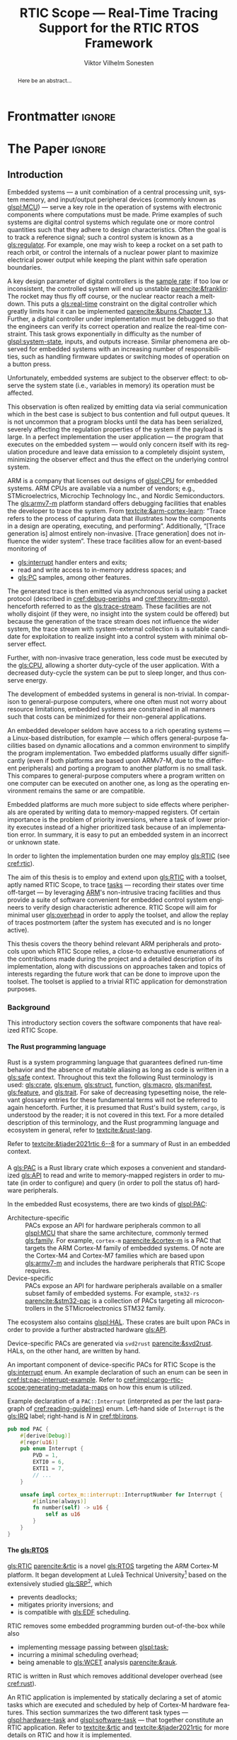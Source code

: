# -*- eval: (org-indent-mode +1) -*-
# -*- eval: (visual-line-mode +1) -*-

#+TITLE: RTIC Scope — Real-Time Tracing Support for the RTIC RTOS Framework
#+AUTHOR: Viktor Vilhelm Sonesten
#+EMAIL: vikson-6@student.ltu.se
#+LANGUAGE: en
#+OPTIONS: ':t toc:nil title:nil todo:nil H:6

#+EXPORT_EXCLUDE_TAGS: noexport

#+LATEX_COMPILER: xelatex
#+LATEX_CLASS: thesis
#+LATEX_CLASS_OPTIONS: [a4paper,10pt]
#+latex_header: \usepackage{kpfonts}[maths]
#+latex_header: \usepackage{libertine}
#+latex_header: \usepackage{inconsolata}
#+latex_header: \usepackage[style=apa,hyperref=true,url=true,backend=biber]{biblatex}
#+latex_header: \addbibresource{./ref.bib}
#+LATEX_HEADER: \usepackage[T1]{fontenc}
#+LATEX_HEADER: \usepackage{bm}
#+LATEX_HEADER: \usepackage{mathtools}
#+LATEX_HEADER: \usepackage{newfloat}
#+LATEX_HEADER: \usepackage{minted}
#+LATEX_HEADER: \setminted{frame=lines,breaklines,breakafter=/.,fontsize=\footnotesize,linenos}
#+LATEX_HEADER: \usepackage[inline]{enumitem}
#+LATEX_HEADER: \usepackage{multicol}
#+LATEX_HEADER: \usepackage{amsmath}
#+LATEX_HEADER: \usepackage{hyperref}
#+LATEX_HEADER: \usepackage{xcolor}
#+LATEX_HEADER: \hypersetup{colorlinks=true,urlcolor=blue,linkcolor={red!50!black},citecolor=blue,breaklinks=true}
#+LATEX_HEADER: \usepackage{glossaries-extra}
#+latex_header: \usepackage{microtype}
#+latex_header: \usepackage{tocbibind}
#+latex_header: \usepackage{todonotes}
#+latex_header: \usepackage[capitalize]{cleveref}
#+latex_header: \usepackage{csquotes}
#+latex_header: \usepackage{svg}
#+latex_header: \usepackage{caption}
#+LATEX_HEADER: \makeglossaries

# NOTE auto linebreaks / : - and _ inside \textttBreak. Adapted from <https://tex.stackexchange.com/a/219497>.
#+latex_header: \catcode`_=12 %
#+latex_header: \newcommand{\textttBreak}[1]{%
#+latex_header:   \begingroup
#+latex_header:   \ttfamily
#+latex_header:   \begingroup\lccode`~=`/\lowercase{\endgroup\def~}{/\discretionary{}{}{}}%
#+latex_header:   \begingroup\lccode`~=`-\lowercase{\endgroup\def~}{-\discretionary{}{}{}}%
#+latex_header:   \begingroup\lccode`~=`_\lowercase{\endgroup\def~}{_\discretionary{}{}{}}%
#+latex_header:   \begingroup\lccode`~=`:\lowercase{\endgroup\def~}{:\discretionary{}{}{}}%
#+latex_header:   \catcode`/=\active\catcode`-=\active\catcode`_=\active\catcode`:=\active
#+latex_header:   \scantokens{#1\noexpand}%
#+latex_header:   \endgroup
#+latex_header: }
#+latex_header: \catcode`_=8 %

#+latex_header: \usepackage[htt]{hyphenat}

#+latex_header: \usepackage{tikz}
#+latex_header: \usetikzlibrary{automata, positioning, arrows, shapes, calc}
#+latex_header: \tikzset{
#+latex_header:   block/.style = {draw, rectangle, minimum height=1cm, minimum width=2cm},
#+latex_header:   ->, % make edges directed
#+latex_header:   >=latex,
#+latex_header:   every text node part/.style={align=center}, % allow multiline node descriptions
#+latex_header: }

#+latex_header: \loadglsentries{glossary}
# TODO fix long-em on first use only?
#+latex_header: \setabbreviationstyle[acronym]{long-em-short-em}

# Allow \ref for description environments
#+latex_header: \makeatletter
#+latex_header: \def\namedlabel#1#2{\begingroup
#+latex_header:     #2%
#+latex_header:     \def\@currentlabel{#2}%
#+latex_header:     \phantomsection\label{#1}\endgroup
#+latex_header: }
#+latex_header: \makeatother

# TODO fix second list of listings page saying "list of figures"
# TODO fix memoir page header to use H:3
# TODO ask ARM about permission to copy figures/tables?
# TODO copy more relevant images from ARM spec.

* Org setup                                                        :noexport:
  #+begin_src emacs-lisp :result output :session :exports both
    ;; ignore some headlines
    (require 'ox-extra)
    (ox-extras-activate '(ignore-headlines))

    ;; minted code listings
    (require 'ox-latex)
    (setq org-latex-listings 'minted)

    ;; use the book class, but without any \parts
    (add-to-list 'org-latex-classes
                 '("thesis"
                   "\\documentclass{memoir}"
                   ("\\chapter{%s}" . "\\chapter*{%s}")
                   ("\\section{%s}" . "\\section*{%s}")
                   ("\\subsection{%s}" . "\\subsection*{%s}")
                   ("\\subsubsection{%s}" . "\\subsubsection*{%s}")
                   ("\\paragraph{%s}" . "\\paragraph*{%s}")
                   ("\\subparagraph{%s}" . "\\subparagraph*{%s}")))

    ;; use \cref instead of \ref, for cleveref
    (setq org-ref-default-ref-type "cref")
    (setq org-latex-prefer-user-labels t)

    ;; setup org-ref
    (setq bibtex-completion-bibliography '("./ref.bib")
          org-export-before-parsing-hook '(org-ref-glossary-before-parsing
                                           org-ref-acronyms-before-parsing))

    ;; make so that =some text= yield \textttBreak{some text} instead of
    ;; \texttt{some text}.
    ;;
    ;; NOTE do not use =some text= in section headings or captions.
    (defun org-latex--protect-texttt (text)
      "Protect special chars, then wrap TEXT in \"\\texttt{}\"."
      (format "\\texttt{%s}"
              (replace-regexp-in-string
               "--\\|[\\{}$%&_#~^]"
               (lambda (m)
                 (cond ((equal m "--") "-{}-")
                       ((equal m "\\") "\\textbackslash{}")
                       ((equal m "~") "\\textasciitilde{}")
                       ((equal m "^") "\\textasciicircum{}")
                       (t (org-latex--protect-text m))))
               text nil t)))
    (defun org-latex--protect-textttbreak (text)
      "Protect special chars, then wrap TEXT in \"\\texttt{}\"."
      (format "\\textttBreak{%s}"
              (replace-regexp-in-string
               "--\\|[\\{}$%&#~^]"
               (lambda (m)
                 (cond ((equal m "--") "-{}-")
                       ((equal m "\\") "\\textbackslash{}")
                       ((equal m "~") "\\textasciitilde{}")
                       ((equal m "^") "\\textasciicircum{}")
                       (t (org-latex--protect-text m))))
               text nil t)))
    (defun org-latex--text-markup (text markup info)
      "Format TEXT depending on MARKUP text markup.
       INFO is a plist used as a communication channel.  See
       `org-latex-text-markup-alist' for details."
      (let ((fmt (cdr (assq markup (plist-get info :latex-text-markup-alist)))))
        (cl-case fmt
          ;; No format string: Return raw text.
          ((nil) text)
          ;; Handle the `verb' special case: Find an appropriate separator
          ;; and use "\\verb" command.
          (verb
           (let ((separator (org-latex--find-verb-separator text)))
             (concat "\\verb"
                     separator
                     (replace-regexp-in-string "\n" " " text)
                     separator)))
          (protectedtexttt (org-latex--protect-texttt text))
          (protectedtextttbreak (org-latex--protect-textttbreak text))
          ;; Else use format string.
          (t (format fmt text)))))
    (setq org-latex-text-markup-alist
          '((bold . "\\textbf{%s}")
            (code . protectedtexttt)
            (italic . "\\emph{%s}")
            (strike-through . "\\sout{%s}")
            (underline . "\\uline{%s}")
            (verbatim . protectedtextttbreak)))

    (org-babel-do-load-languages
     'org-babel-load-languages '((latex . t)
                                 (python . t)))

    ;; Dont require confirmation when babel-ing latex or python code in this document
    (defun my-org-confirm-babel-eval (lang body)
      (not (member lang '("latex" "python"))))
    (setq org-confirm-babel-evaluate 'my-org-confirm-babel-eval)
  #+end_src
#+RESULTS:

* Frontmatter                                                        :ignore:
#+LATEX: \frontmatter
# Make this a single paragraph; use unambiguous terms; aim for 250 words; 3-5 keywords.
#+begin_abstract
Here be an abstract...
#+end_abstract
#+begin_export latex
\newlist{inline-enum}{enumerate*}{1}
\setlist[inline-enum]{label=(\roman*)}

% Include "List of Listings" in the TOC
\renewcommand{\listoflistings}{
  \cleardoublepage
  \addcontentsline{toc}{chapter}{\listoflistingscaption}
  \listof{listing}{\listoflistingscaption}
}

\setcounter{secnumdepth}{3}
\setcounter{tocdepth}{3}

\newpage
\tableofcontents
\newpage
\listoftables
\newpage
\listoffigures
\newpage
\listoflistings
\newpage

% Start counting with arabic numbers
\mainmatter

\setcounter{secnumdepth}{3}
\setcounter{tocdepth}{3}

% Fix todonotes behavior
\setlength{\marginparwidth}{2cm}
\reversemarginpar
#+end_export

* *The Paper*                                                        :ignore:
** Introduction
:PROPERTIES:
:CUSTOM_ID: introduction
:END:
# What are embedded systems, regulators, and how do they relate?
Embedded systems --- a unit combination of a central processing unit, system memory, and input/output peripheral devices (commonly known as [[glspl:MCU]]) --- serve a key role in the operation of systems with electronic components where computations must be made.
Prime examples of such systems are digital control systems which regulate one or more control quantities such that they adhere to design characteristics.
Often the goal is to track a reference signal; such a control system is known as a [[gls:regulator]].
For example, one may wish to keep a rocket on a set path to reach orbit, or control the internals of a nuclear power plant to maximize electrical power output while keeping the plant within safe operation boundaries.

# On the real-time restrictions of control systems; exponential complexity phenomena.
A key design parameter of digital controllers is the [[gls:sample-rate][sample rate]]: if too low or inconsistent, the controlled system will end up unstable [[parencite:&franklin]]:
The rocket may thus fly off course, or the nuclear reactor reach a meltdown.
This puts a [[gls:real-time]] constraint on the digital controller which greatly limits how it can be implemented [[parencite:&burns Chapter 1.3]].
Further, a digital controller under implementation must be debugged so that the engineers can verify its correct operation and realize the real-time constraint.
This task grows exponentially in difficulty as the number of [[glspl:system-state]], inputs, and outputs increase.
Similar phenomena are observed for embedded systems with an increasing number of responsibilities, such as handling firmware updates or switching modes of operation on a button press.

# The observer effect; data emission.
Unfortunately, embedded systems are subject to the observer effect: to observe the system state (i.e., variables in memory) its operation must be affected.
# A proper implementation would not block on a serial write.
This observation is often realized by emitting data via serial communication which in the best case is subject to bus contention and full output queues.
It is not uncommon that a program blocks until the data has been serialized, severely affecting the regulation properties of the system if the payload is large.
In a perfect implementation the user application --- the program that executes on the embedded system --- would only concern itself with its regulation procedure and leave data emission to a completely disjoint system, minimizing the observer effect and thus the effect on the underlying control system.

# ARM, tracing subsystem and possible exploitation.
ARM is a company that licenses out designs of [[glspl:CPU]] for embedded systems.
ARM CPUs are available via a number of vendors; e.g., STMicroelectrics, Microchip Technology Inc., and Nordic Semiconductors.
The [[gls:armv7-m]] platform standard offers debugging facilities that enables the developer to trace the system.
From [[textcite:&arm-cortex-learn]]: "Trace refers to the process of capturing data that illustrates how the components in a design are operating, executing, and performing".
Additionally, "[Trace generation is] almost entirely non-invasive. [Trace generation] does not influence the wider system".
These trace facilities allow for an event-based monitoring of
- [[gls:interrupt]] handler enters and exits;
- read and write access to in-memory address spaces; and
- [[gls:PC]] samples, among other features.
The generated trace is then emitted via asynchronous serial using a packet protocol (described in [[cref:debug-periphs]] and [[cref:theory:itm-proto]]), henceforth referred to as the [[gls:trace-stream]].
These facilities are not wholly disjoint (if they were, no insight into the system could be offered) but because the generation of the trace stream does not influence the wider system, the trace stream with system-external collection is a suitable candidate for exploitation to realize insight into a control system with minimal observer effect.

# Less work, more sleep.
Further, with non-invasive trace generation, less code must be executed by the [[gls:CPU]], allowing a shorter duty-cycle of the user application.
With a decreased duty-cycle the system can be put to sleep longer, and thus conserve energy.

# On real-time implementation restrictions, embedded implementation difficulties in general.
The development of embedded systems in general is non-trivial.
In comparison to general-purpose computers, where one often must not worry about resource limitations, embedded systems are constrained in all manners such that costs can be minimized for their non-general applications.
# No rich OS; no two embedded platforms are the same.
An embedded developer seldom have access to a rich operating systems --- a Linux-based distribution, for example --- which offers general-purpose facilities based on dynamic allocations and a common environment to simplify the program implementation.
Two embedded platforms usually differ significantly (even if both platforms are based upon ARMv7-M, due to the different peripherals) and porting a program to another platform is no small task.
This compares to general-purpose computers where a program written on one computer can be executed on another one, as long as the operating environment remains the same or are compatible.
# Side effects and priority inversions.
Embedded platforms are much more subject to side effects where peripherals are operated by writing data to memory-mapped registers.
Of certain importance is the problem of priority inversions, where a task of lower priority executes instead of a higher prioritized task because of an implementation error.
In summary, it is easy to put an embedded system in an incorrect or unknown state.
# Enter RTIC.
In order to lighten the implementation burden one may employ [[gls:RTIC]] (see [[cref:rtic]]).

# Project aim
The aim of this thesis is to employ and extend upon [[gls:RTIC]] with a toolset, aptly named RTIC Scope, to trace [[glspl:task][tasks]] --- recording their states over time off-target --- by leveraging [[Citeauthor:&arm-cortex-learn][ARM]]'s non-intrusive tracing facilities and thus provide a suite of software convenient for embedded control system engineers to verify design characteristic adherence.
RTIC Scope will aim for minimal user [[gls:overhead]] in order to apply the toolset, and allow the replay of traces postmortem (after the system has executed and is no longer active).

# Thesis summary
This thesis covers the theory behind relevant ARM peripherals and protocols upon which RTIC Scope relies, a close-to exhaustive enumerations of the contributions made during the project and a detailed description of its implementation, along with discussions on approaches taken and topics of interests regarding the future work that can be done to improve upon the toolset.
The toolset is applied to a trivial RTIC application for demonstration purposes.

*** Background
This introductory section covers the software components that have realized RTIC Scope.

**** The Rust programming language
:PROPERTIES:
:CUSTOM_ID: rust
:END:
Rust is a system programming language that guarantees defined run-time behavior and the absence of mutable aliasing as long as code is written in a [[gls:safe]] context.
Throughout this text the following Rust terminology is used:
[[gls:crate]], [[gls:enum]], [[gls:struct]], function, [[gls:macro]], [[gls:manifest]], [[gls:feature]], and [[gls:trait]].
For sake of decreasing typesetting noise, the relevant glossary entries for these fundamental terms will not be referred to again henceforth.
Further, it is presumed that Rust's build system, =cargo=, is understood by the reader; it is not covered in this text.
For a more detailed description of this terminology, and the Rust programming language and ecosystem in general, refer to [[textcite:&rust-lang]].

Refer to [[textcite:&tjader2021rtic 6--8]] for a summary of Rust in an embedded context.

**** \glsxtrfullpl{PAC}
:PROPERTIES:
:CUSTOM_ID: background:PAC
:END:
# What is a PAC and what are they used for?
A [[gls:PAC]] is a Rust library crate which exposes a convenient and standardized [[gls:API]] to read and write to memory-mapped registers in order to mutate (in order to configure) and query (in order to poll the status of) hardware peripherals.

# Differentiate {architecture,device}-specific PACs
In the embedded Rust ecosystems, there are two kinds of [[glspl:PAC]]:
- Architecture-specific :: PACs expose an API for hardware peripherals common to all [[glspl:MCU]] that share the same architecture, commonly termed [[gls:family]].
  For example, =cortex-m= [[parencite:&cortex-m]] is a PAC that targets the ARM Cortex-M family of embedded systems.
  Of note are the Cortex-M4 and Cortex-M7 families which are based upon [[gls:armv7-m]] and includes the hardware peripherals that RTIC Scope requires.
- Device-specific :: PACs expose an API for hardware peripherals available on a smaller subset family of embedded systems.
  For example, =stm32-rs= [[parencite:&stm32-pac]] is a collection of PACs targeting all microcontrollers in the STMicroelectronics STM32 family.

# Quick note on HALs
The ecosystem also contains [[glspl:HAL]].
These crates are built upon PACs in order to provide a further abstracted hardware [[gls:API]].

# svd2rust
Device-specific PACs are generated via =svd2rust= [[parencite:&svd2rust]].
HALs, on the other hand, are written by hand.

An important component of device-specific PACs for RTIC Scope is the [[gls:interrupt]] enum.
An example declaration of such an enum can be seen in [[cref:lst:pac-interrupt-example]].
Refer to [[cref:impl:cargo-rtic-scope:generating-metadata-maps]] on how this enum is utilized.
#+NAME: lst:pac-interrupt-example
#+CAPTION: Example declaration of a ~PAC::Interrupt~ (interpreted as per the last paragraph of [[cref:reading-guidelines]]) enum. Left-hand side of ~Interrupt~ is the [[gls:IRQ]] label; right-hand is $N$ in [[cref:tbl:irqns]].
#+begin_src rust
  pub mod PAC {
      #[derive(Debug)]
      #[repr(u16)]
      pub enum Interrupt {
          PVD = 1,
          EXTI0 = 6,
          EXTI1 = 7,
          // ...
      }

      unsafe impl cortex_m::interrupt::InterruptNumber for Interrupt {
          #[inline(always)]
          fn number(self) -> u16 {
              self as u16
          }
      }
  }
#+end_src

**** The \glsxtrfull{RTIC} [[gls:RTOS]]
:PROPERTIES:
:CUSTOM_ID: rtic
:END:
[[gls:RTIC]] [[parencite:&rtic]] is a novel [[gls:RTOS]] targeting the ARM Cortex-M platform.
It began development at Luleå Technical University[fn:: Under the previous name of "RTFM".] based on the extensively studied [[gls:SRP]][fn:: Refer to [[textcite:&srp]].], which
- prevents deadlocks;
- mitigates priority inversions; and
- is compatible with [[gls:EDF]] scheduling.
RTIC removes some embedded programming burden out-of-the-box while also
- implementing message passing between [[glspl:task]];
- incurring a minimal scheduling overhead;
- being amenable to [[gls:WCET]] analysis [[parencite:&rauk]].

# Oh yeah, and Rust
RTIC is written in Rust which removes additional developer overhead (see [[cref:rust]]).

An RTIC application is implemented by statically declaring a set of atomic tasks which are executed and scheduled by help of Cortex-M hardware features.
This section summarizes the two different task types --- [[glspl:hardware-task]] and [[glspl:software-task]] --- that together constitute an RTIC application.
Refer to [[textcite:&rtic]] and [[textcite:&tjader2021rtic]] for more details on RTIC and how it is implemented.

Hardware tasks are regular Rust functions that are bound to [[glspl:interrupt]].
When this interrupt is made pending in hardware, and no interrupt handler of higher priority is currently executing, the task function executes.
An example hardware task is declared via [[cref:rtic-hw-task-example]].
With this declaration, =app::foo= will be executed when =EXTI0= is pending.
When =app::foo= returns, the interrupt has been handled and =EXTI0= is no longer pending.
#+name: rtic-hw-task-example
#+CAPTION: [[gls:RTIC]] [[gls:hardware-task]] bound to the ~EXTI0~ [[gls:interrupt]].
#+begin_src rust
  #[rtic::app]
  mod app {
      // ...

      #[task(bound = EXTI0)]
      fn foo(_ctx: foo::Context) {
          // ...
      }
  }
#+end_src

Software tasks are also regular Rust functions that are bound to hardware interrupts, but the bound interrupt is not exclusively associated to the task in question:
a single hardware interrupt can be associated with multiple software tasks.
For this reason the interrupt used to dispatch software tasks is termed a [[gls:task-dispatcher]].
An example of two software tasks are declared via [[cref:rtic-sw-task-example]].
Multiple task dispatchers can be declared, but as of writing it is not possible to declare which tasks a task dispatcher should handle; this is done automatically.
#+name: rtic-sw-task-example
#+caption: [[gls:RTIC]] [[glspl:software-task]], bound to the ~EXTI0~ [[gls:task-dispatcher]].
#+begin_src rust
  #[rtic::app(dispatchers = [EXTI0])]
  mod app {
      // ...

      #[task]
      fn foo(_ctx: foo::Context) {
          // ...
      }

      #[task]
      fn bar(_ctx: bar::Context) {
          // ...
      }
  }
#+end_src

The purpose of hardware tasks is to respond to external stimuli: e.g., a button press, a hardware timer trigger, or incoming communication.
The purpose of software tasks is to provide a task implementation that is scheduled by software via the RTIC [[gls:API]] instead of being triggered by external stimuli.
Example usage of a software task may be to send a response over a line of communication after a hardware task executed to read a message on the same line.
**** Hardware debuggers
:PROPERTIES:
:CUSTOM_ID: background:probes
:END:
Hardware debuggers, also known as [[glspl:probe]], are dedicated hardware that provide a debugging interface between the host and target.
The probe itself is an embedded system used to program and debug the embedded system that is considered the target.
A probe usually provides a [[gls:USB]] interface for the host and a [[gls:SWD]] and/or a [[gls:JTAG]] interface for the target.
An embedded system may provide its own probe which is usually the case for evaluation kits[fn:: One such kit is the Microchip SAM V71 Xplained Ultra.] or expose headers on which to attach a probe for programming and debugging.

In order to interface with a probe a software suite is required on the host.
Examples of such suites are =openocd=, [[textcite:&openocd]]; and =probe-rs=, [[textcite:&probe-rs]].

*** Motivation
Both [[gls:RTIC]] and the debug peripherals of [[gls:armv7-m]] operate in an event-based context where RTIC events trigger the debug peripherals to emit [[glspl:trace-packet]].
Exploiting this relationship is thus sensible; certainly so because these peripherals do not affect the wider system as covered in [[cref:introduction]].
Hardware-wise, this approach is very cheap to utilize on a supporting [[gls:MCU]]:
only the [[gls:SWO]] pin needs to be exposed, and a general-purpose bridge provided to deserialize the [[gls:trace-stream]] signal for the host system ([[cref:theory:swo]]).

The motivation of RTIC Scope is then to provide the necessary software to configure the target for [[gls:tracing]] and interpret the byte stream received on the host.
With available software, embedded developers can then quickly garner insight into their system to verify that the software behaves as expected, and trivially find out when and where it does not.

*** Problem definition
:PROPERTIES:
:CUSTOM_ID: requirements
:END:
This thesis covers the development of an embedded system analysis toolset, RTIC Scope, that enables an [[gls:RTIC]] application developer to gain non-invasive insight into the run-time of said application.
The toolset accomplishes this by exploiting the [[gls:trace-stream]] generated and emitted by debug facilities made available by the [[gls:armv7-m]] standard[fn:: See [[cref:debug-periphs]].] which RTIC supports by targeting the Cortex-M platforms.

The set of requirements RTIC Scope must fulfill within the scope of this thesis follows:
RTIC Scope *MUST* adhere to, and thus be able to
- \namedlabel{req:itm-gen}{Requirement 1}: :: <<req:itm-gen>> enable trace stream generation of [[glspl:hardware-task]] and [[glspl:software-task]] --- as defined by RTIC, [[cref:rtic]] --- and enable emission of said trace stream from the device, by help of a target-side tracing library crate;
- \namedlabel{req:input}{Requirement 2}: :: <<req:input>> read the generated trace stream via a hardware debugger or a serial device;
- \namedlabel{req:decode}{Requirement 3}: :: <<req:decode>> decode the trace stream;
- \namedlabel{req:rtic}{Requirement 4}: :: <<req:rtic>> recover RTIC application metadata not contained within the trace stream;
- \namedlabel{req:timestamps}{Requirement 5}: :: <<req:timestamps>> associate timestamps to RTIC task events;
- \namedlabel{req:protocol}{Requirement 6}: :: <<req:protocol>> report RTIC task events to the RTIC Scope end-user by use of a defined communication protocol.
- \namedlabel{req:dummy}{Requirement 7}: :: <<req:dummy>> offer a reference implementation of a [[gls:frontend]] which implements the protocol described in [[req:protocol]];
- \namedlabel{req:record}{Requirement 8}: :: <<req:record>> record a trace to file which can be replayed offline (i.e. without executing code on the target) by use of a host-side [[gls:daemon]]; and
- \namedlabel{req:cargo}{Requirement 9}: :: <<req:cargo>> be invoked as a =cargo= subcommand.

Delimitations to the above requirements apply, see [[cref:delimitations]].
*** Delimitations
:PROPERTIES:
:CUSTOM_ID: delimitations
:END:
In order to focus on the delivery of a robust toolset with proper implementation and documentation the scope of this thesis have been limited.
These delimitations are related to the requirements described in [[cref:requirements]] and are below enumerated.
1. [[req:itm-gen]]: RTIC Scope *MUST* apply the device configuration that are common to all [[gls:armv7-m]] [[glspl:MCU]] in order to enable [[gls:trace-stream]] generation and emission.
   RTIC Scope *SHOULD NOT* apply device-specific configurations.
2. [[req:input]]: RTIC Scope *SHOULD NOT* have to ensure that a trace stream is actually read from the device:
   it falls on the RTIC Scope end-user to establish a connection between the target and the host.
   However, RTIC Scope *MUST* fail or warn the end-user if it is unable to correctly decode the read data stream.
3. [[req:rtic]]: RTIC Scope *MUST* only support [[gls:RTIC]] version 1;
   refer to [[textcite:&rtic]].
   RTIC Scope *MUST* recover the RTIC application metadata necessary to report the timestamped state changes of hardware and software tasks as declared by the user's RTIC application and supplied metadata.
4. [[req:protocol]]: The defined communication protocol *MUST* enable one-way communication from the =cargo= subcommand [[gls:backend]] to the reference [[gls:frontend]].
   The protocol *SHOULD NOT* enable two-way communication.

Following the above delimitations allows this thesis to be finished within an acceptable time frame and also yield a documented code base which allows future development with reduced friction.

*** Contributions
:PROPERTIES:
:CUSTOM_ID: contribs
:END:
The development of RTIC Scope has yielded a number of [[gls:downstream]] contributions, namely a collection of crates:
- =cargo-rtic-scope= :: A =cargo= subcommand acting as the RTIC Scope [[gls:backend]] which fulfills [[req:input]] to [[req:protocol]] and [[req:record]] to [[req:cargo]].
  See [[cref:impl:cargo-rtic-scope]] and [[textcite:&rtic-scope:cargo-rtic-scope]].
- =rtic-scope-frontend-dummy= :: A reference implementation of a RTIC Scope [[gls:frontend]], which fulfills [[req:dummy]].
  See [[cref:impl:rtic-scope-frontend-dummy]] and [[textcite:&rtic-scope:dummy]].
- =rtic-scope-api= :: The protocol that =cargo-rtic-scope= uses to report [[gls:RTIC]] [[gls:task]] events to =rtic-scope-frontend-dummy=, as described by [[req:protocol]].
  See [[textcite:&rtic-scope:api]].
- =cortex-m-rtic-trace= :: An auxiliary target-side crate that properly configures the device for [[gls:trace-stream]] generation and emission, which fulfills [[req:itm-gen]].
  See [[cref:impl:rtic-trace]] and [[textcite:&rtic-scope:rtic-trace]].
- =itm= :: A library crate for decoding the trace stream emitted from the embedded system, which fulfill Requirements [[req:decode]] and [[req:timestamps]] (partially).
  See [[cref:impl:itm]] and [[textcite:&itm]].

Of certain note is =itm= which =cargo-rtic-scope= relies on: its implementation is disjoint from RTIC and can be used independently of RTIC Scope.
=itm= can also be used to decode trace stream generated by a target using an [[gls:RTOS]] other than RTIC.
Because of this general nature and detachment from both RTIC and RTIC Scope it must not necessarily be a part of the RTIC Scope project itself, but is as of writing for reasons of development convenience.
See [[cref:disc:itm-embedded-wg]] for a discussion on under what banner =itm= belongs.

Further, a number of [[gls:upstream]] contributions have been made to the crates which RTIC Scope depends on.
An exhaustive summary of these contributions are described below (listed in no particular order).

- =probe-rs/probe-rs= ::
  A "a modern, embedded debugging toolkit, written in Rust" [[parencite:&probe-rs]] utilized to partially fulfill [[req:input]].
  Contributions are:
  - Reintroduce CargoOptions in mod common\textunderscore options: :: patch set included in a larger refactor [[parencite:&pr:probe-rs:760]].
  - arm: enable exception trace on setup\textunderscore swv: :: improves tracing support for ARM targets [[parencite:&pr:probe-rs:758]].
  - cargo: bump bitvec: :: updates a dependency [[parencite:&pr:probe-rs:757]].
  - arm/itm: doc fields, enable global timestamps: :: improves documentation and tracing support for ARM targets [[parencite:&pr:probe-rs:728]].
  - Add generic probe/session logic from cargo-flash: :: improves composability with RTIC Scope [[parencite:&pr:probe-rs:723]].
  - deprecate internal ITM/DWT packet decoder in favour of itm-decode: :: replaces an unfinished internal trace stream decoder with an =itm= precursor; see [[cref:impl:itm]] [[parencite:&pr:probe-rs:564]].

  Refer to [[cref:impl:cargo-rtic-scope]] for how RTIC Scope applies this toolkit.
- =probe-rs/cargo-flash= ::
  A "cargo extension for programming microcontrollers" [[parencite:&cargo-flash]], functionality of which is used by =cargo-rtic-scope=.
  Contributions are:
  - move probe, session logic, flash downloader to probe-rs-cli-util: :: moves functionality from =cargo-flash= to an auxiliary =probe-rs= library crate such that they can be utilized by =cargo-rtic-scope= [[parencite:&pr:cargo-flash:188]].

- =rust-embedded/cortex-m= :: A library crate that enables "low level access to Cortex-M processors" [[parencite:&cortex-m]], utilized to fulfill [[req:itm-gen]], [[req:decode]] and [[req:record]].
  Contributions are:
  - scb: derive serde, Hash, PartialOrd for VectActive behind gates: :: adds features used by =itm= [[parencite:&pr:cortex-m:363]].
  - Implement various interfaces for trace configuration: :: adds features used by =cortex-m-rtic-trace= [[parencite:&pr:cortex-m:342]].
  - TPIU: swo\textunderscore supports: make struct fields public, improve documentation; :: fixes an issue in a library module and improves documentation [[parencite:&pr:cortex-m:381]].
  - CHANGELOG: add missing items: :: adds documentation about added features [[parencite:&pr:cortex-m:378]].
  - itm: derive serde for LocalTimestampOptions, impl gated TryFrom<u8>: :: adds features used by =cargo-rtic-scope=  [[parencite:&pr:cortex-m:366]].
  - ITM: check feature support during configuration, add busy flag, docs improvement: :: ensures hardware support during trace stream generation configuration [[parencite:&pr:cortex-m:383]].

  Refer to [[cref:impl:rtic-trace]] and [[cref:impl:itm]] for a detailed description of the usage of this library.
- =rtic-rs/rtic-syntax= :: A crate that defines and parses the RTIC meta language [[parencite:&rtic-syntax]], utilized to fulfill [[req:rtic]].
  Contributions are:
  - improve error string if parse\textunderscore binds is not set: :: improves run-time documentation when the crate is used as a library [[parencite:&pr:rtic-syntax:47]].
- =rtic-rs/cortex-m-rtic= :: The RTIC implementation for Cortex-M platforms [[parencite:&rtic]].
  Contributions are:
  - book/migration/v5: update init signature, fix example syntax: :: improves documentation for migration to an updated version of RTIC [[parencite:&pr:rtic:480]].
  - book: detail import resolving for 0.6 migration: :: improves documentation for migration to a now-deprecated version of RTIC [[parencite:&pr:rtic:479]].
  - book: update outdated required init signature: :: improves RTIC examples in documentation [[parencite:&pr:rtic:478]].
- =Michael-F-Bryan/include_dir= :: A crate for embedding file trees in a binary [[parencite:&includedir]], utilized to fulfill [[req:rtic]].
  Contributions are:
  - Dir: add extract-to-filesystem functionality: :: implements functionality for extracting embedded file trees to disk [[parencite:&pr:includedir:57]].
  - dir/extract: add mode for overwriting existing files: :: implements functionality for overwriting existing files when extracting embedded file trees to disk [[parencite:&pr:includedir:65]].

*** Outline
 This paper is structured as follows:
 - [[cref:introduction]], Introduction :: provides a background introduction to Rust, the embedded Rust ecosystem and [[gls:RTIC]].
   Subsequently, covers the project motivation, problem definition, delimitations and contributions made within the scope of this thesis, and guidelines on how to read this text.
 - [[cref:prev-work]], Previous and Related work :: presents work previously done in the same domain, which this thesis builds upon, and some tools with similar feature sets of RTIC Scope.
 - [[cref:theory]], Theory :: covers the [[gls:armv7-m]] debug facilities, the [[gls:ITM]] packet protocol and how RTIC [[glspl:task]] are traced in theory via RTIC Scope.
 - [[cref:impl]], Implementation :: covers the implementation of RTIC Scope and the auxiliary =itm= crate.
 - [[cref:results]], Results :: covers the results of this thesis and applies RTIC Scope to a trivial RTIC application.
 - [[cref:discussion]], Discussion :: discusses some topics of interests regarding RTIC Scope, and a choice selection of topics for further development.
 - [[cref:conclusion]], Conclusions :: summarizes the work done in this thesis.

*** Reading guidelines
:PROPERTIES:
:CUSTOM_ID: reading-guidelines
:END:
# cover important typesetting such as glossary use. When and why not all terms are linked to the glossary.
Terms that warrant further description in this text are referred to the glossary on its first occurrence in a section, along with their use in the section title and captions of tables, listings, and figures.
In flowing text some occurrences stray from this pattern.
For example, when "[[gls:task]]" links to the glossary the terms "software task" and "hardware task" may not due to the shared relationship between these terms.
For acronyms, the first occurrence is written in full form and subsequent in its short form; e.g.,
#+begin_quote
\glsxtrfull{RTIC} is a \textelp{}

RTIC also \textelp{}
#+end_quote
and in a subsequent section:
#+begin_quote
As previously mentioned, \gls{RTIC} \textelp{}
#+end_quote

There are exceptions to the rules above where a full acronym form or overzealous term definition is warranted.

Throughout this text the keywords *MUST*, *SHOULD*, and *SHOULD NOT* are used to describe requirements levels;
these should be interpreted as covered in [[textcite:&rfc2119]].

When register fields are referred to, their names are /EMPHASIZED/.

When command line arguments are typeset, square brackets indicate that the argument is optional, whereas angle brackets indicate a required argument.
For example, in [[cref:lst:argument-typesetting]]:
=binary= and =feat1= are required arguments, specified without the surrounding angle brackets;
=feat2= and =feat3= are optional arguments, specified without the surrounding square bracket, separated with a comma, where =[...]= indicate that any number of further arguments can be specified;
and =[options...]= are any other arguments the invoker may want to pass.
#+NAME: lst:argument-typesetting
#+CAPTION: Example invocation of ~cargo build~.
#+begin_src shell
  cargo build --bin <binary> --features <feat1>[,feat2[,feat3[...]]] [options...]
#+end_src

Namespaces, typeset with the =::=-separator, are interpreted just as they are in Rust.
For example: =PAC::Interrupt= refers to the =Interrupt= enum in the crate =PAC= (capitalized to denote generalization),
and =foo::bar= can refer to the function =bar= in the crate =foo=.
The context of these notations point out whether a function, enum, or some other language construct is referred to.

Finally, the two heavily used terms "host" and "target" are here defined to lower typesetting noise:
the latter is the [[gls:MCU]] which is traced via RTIC Scope;
the former is the system upon which the [[gls:daemon]] of RTIC Scope runs, and the system that programs the target.

** Previous and Related Work
:PROPERTIES:
:CUSTOM_ID: prev-work
:END:
This chapter briefly covers previous work upon which RTIC Scope is based and related work.
*** Previous work
The implementation of RTIC Scope stands of the shoulders of countless developers that have enabled the implementation of the toolset within the frame of this thesis.
Notable libraries are referred to inline throughout this text.
When citing software, the three authors with the most contributions (in decreasing order) at the time of writing are cited as the authors of that software.

*** Related work
Some toolsets similar to RTIC Scope were already available before the start of this thesis, namely:
- orbuculum :: an "[ARM] Cortex-M trace stream demuxer and post-processor" [[parencite:&orbuculum]];
- Percepio Tracealyzer :: a proprietary visual trace diagnostic tool that supports a multitude of platforms and [[glspl:RTOS]] [[parencite:&tracealyzer]].
Neither of the above tools support [[gls:RTIC]] at the time of writing and were not investigated further.

** Theory
:PROPERTIES:
:CUSTOM_ID: theory
:END:
This chapter covers the purpose and usage of the utilized [[gls:armv7-m]] debug peripherals, relevant sections of the [[gls:ITM]] packet protocol and how [[gls:RTIC]] [[glspl:task]] are traced.
*** [[gls:armv7-m]] debug facilities
:PROPERTIES:
:CUSTOM_ID: debug-periphs
:END:
This section summarizes the hardware peripherals responsible for the generation and emission of the [[gls:ITM]] packet protocol.
The relationship of these peripherals is also presented.
This section is not exhaustive for the sake of brevity.
For full information on each peripheral, refer to the respective sections in [[textcite:&arm-rm]].
See [[cref:theory:itm-proto]] for a description of the ITM packet protocol.

# DWT -> ITM -> TPIU -> ETB.
RTIC Scope utilizes the [[gls:DWT]], ITM, and [[gls:TPIU]] peripherals for on-target trace generation and emission.
The DWT and ITM peripherals are sources of ITM protocol packets which are forwarded to the TPIU for device emission.
The ITM multiplexes packets emitted by itself and the DWT, and generates timestamp packets in order to establish a time-line of events that occurred on the traced target.
The relationship of these peripherals are visualized in [[cref:fig:debug-relations]].

#+BEGIN_src latex
  \begin{figure}[htbp]
  \centering
  \begin{tikzpicture}[node distance = 1cm, auto]
    \node[block] (clock) {timestamp clock};
    \node[block, below=0.5cm of clock] (itm) {\gls{ITM} \\ (timestamps, \\ multiplexing, etc.), \\ \cref{theory:itm-periph}};
    \node[block, left=of itm] (dwt) {\gls{DWT} \\ (hardware events), \\ \cref{theory:dwt}};
    \node[block, right=of itm] (tpiu) {\gls{TPIU} \\ (serialization), \\ \cref{theory:tpiu}};
    \node[block, above=0.5cm of tpiu] (prescaler) {\gls{prescaler}: $/n$};
    \node[block, above=0.5cm of prescaler] (freq) {reference \\ clock $\left[\text{Hz}\right]$};
    \node[below=of tpiu.south east] (swo) {\gls{SWO}, \\ \cref{theory:swo}};
    \node[below=of tpiu.south west] (parallel) {parallel trace \\ output};
    \path[->]
    (dwt) edge (itm)
    (clock) edge (itm)
    (itm) edge (tpiu)
    (freq) edge (prescaler)
    (prescaler) edge (tpiu);

    %% box
    \node[above=0.5cm of clock] (target) {target configured with \\ \texttt{cortex-m-rtic-trace}, \\ \cref{impl:rtic-trace}};
    \draw[dotted,fill=yellow,fill opacity=0.2] let \p1=($(dwt.west)+(-0.3,0)$), \p2=($(target.north)+(0.0,0.3)$), \p3=($(tpiu.south east)+(0.3,-0.3)$), \p4=($(itm.south)+(0,-0.3)$) in (\x1, \y2) rectangle (\x3, \y4);

    %% anchors
    \node[below=0.2cm of tpiu.south west] (parallel-anchor) {};
    \node[below=0.2cm of tpiu.south east] (swo-anchor) {};
    \draw[-] ($(tpiu.south west)!0.5!(tpiu.south)$) |- (parallel-anchor.center);
    \draw[-] ($(tpiu.south east)!0.5!(tpiu.south)$) |- (swo-anchor.center);
    \path[->] (swo-anchor.center) edge (swo);
    \path[->] (parallel-anchor.center) edge (parallel);

  \end{tikzpicture}
  \caption{\label{fig:debug-relations}\Gls{downstream} relationship between \gls{armv7-m} debug peripherals used for \gls{tracing}.
    \Glspl{hardware-event-packet} from the \gls{DWT} are forwarded to the \gls{ITM} which are subsequently forwarded to the \gls{TPIU} with an attached timestamp generated by the \gls{ITM}.
    The \gls{TPIU} serializes the \gls{ITM} protocol packets over \gls{SWO} or a parallel trace output by help of a reference clock divided by a \gls{prescaler} ($n \geq 1$ is an integer).
    In this text only the \gls{SWO} is considered.}
  \end{figure}
#+END_src

**** \glsxtrfull{DWT}
:PROPERTIES:
:CUSTOM_ID: theory:dwt
:END:
# What does the DWT do and how do we use it?
The [[gls:DWT]] peripheral concerns itself with hardware events and react to these accordingly depending on the applied configuration.
For the purpose of RTIC Scope the DWT is configured to emit [[glspl:hardware-event-packet]] on two types of events: when
- a configured range of memory is accessed (known as [[gls:data-tracing]]); and
- whenever the processor enters, exits, and returns to an [[gls:exception]] handler (known as [[gls:exception-tracing]]).
Within this text the range of memory used for data tracing is referred to as a [[gls:watch-address]]:
when a value is written to a watch address --- the [[gls:watch-variable]] --- a data trace packet is generated containing the written value.

In order to monitor a watch address a DWT hardware comparator must be used.
An [[gls:armv7-m]] [[gls:MCU]] offers $0 \leq n \leq 15$ such comparators, where $n$ is the index of the comparator in memory and the DWT comparator identity number.
RTIC Scope v0.3 requires two comparators for the purpose of [[gls:tracing]] [[glspl:software-task]].

Refer to [[textcite:&arm-rm Section C1.8]] for more information on the DWT unit.
**** \glsxtrfull{ITM}
:PROPERTIES:
:CUSTOM_ID: theory:itm-periph
:END:
# Summarize ITM functionality
The [[gls:ITM]] is of an auxiliary nature with three functions:
- the multiplexing of [[glspl:hardware-event-packet]] from the [[gls:DWT]] with its own packets which are then forwarded to the [[gls:TPIU]];
- control and generation of timestamp packets; and
- exposure of a memory-mapped register interface that allows logging of arbitrary data via a maximum of 256 stimulus registers[fn:: Not utilized by RTIC Scope.].

# Summarize the timestamp sources
Timestamp packets are sourced from a reference clock which can be seen in [[cref:fig:debug-relations]].
This reference clock is either the [[gls:system-clock]], an asynchronous TPIU reference clock, or a "global timestamp clock"[fn:: See [[cref:fut:review-timestamp-relation]].].
The frequencies and behavior of these reference clocks and how the target clock hierarchy is configured in general is wholly specific to each target and will thus not be covered in further detail.

For more information on the ITM unit, refer to [[parencite:&arm-rm Section C1.7]].
**** \glsxtrfull{TPIU}
:PROPERTIES:
:CUSTOM_ID: theory:tpiu
:END:
# Summarize TPIU functionality
The [[gls:TPIU]] provides external visibility of the trace packet stream by asynchronously serializing them on a single pin --- the [[gls:SWO]] --- by help of a prescaled reference clock, see [[cref:fig:debug-relations]].
In order to communicate over an asynchronous serial channel the [[gls:baud-rate]] must be communicated out-of-band: it must be pre-configured both target-side and host-side.
The signal emitted on the SWO can be configured for either the level-inverted [[gls:RS-232]] serial data-byte protocol or Manchester encoding protocol [[parencite:&art Section 14.7.9]].

For more information on the TPIU, refer to [[parencite:&arm-rm Section C1.10]].
*** The \glsxtrfull{ITM} packet protocol
:PROPERTIES:
:CUSTOM_ID: theory:itm-proto
:END:
The [[gls:ITM]] packet protocol is used by RTIC Scope to garner insight about the executing RTIC application.
This protocol defines packets that contain a one-byte /header/, which describes what type of data a certain packet contains; how long the packet /payload/ is, a byte multiple; and the packet payload.
Some headers also contain payload.
The protocol effectively implements a [[gls:TLV]] encoding scheme.
This section covers the packet types that RTIC Scope exploits and provide graphical representations ([[crefrange:fig:lts1,fig:data-trace-packet]]) of these packets, sourced from [[textcite:&arm-rm]].
Within all of these representations, the /C/ flag indicate whether a decoder should interpret the next byte in the trace stream as a part of the current packet:
if /C/ is not set, the next byte in the stream is a header for the next packet.

For other packet types, and a full description of the protocol, see [[textcite:&arm-rm Part D4]].

RTIC Scope v0.3 concerns itself with six packets:
- [[gls:GTS1]] :: A timestamp packet containing the lower 26 bits of the absolute timestamp.
- [[gls:GTS2]] :: A timestamp packet containing the upper 22 or 38 bits of the absolute timestamp, depending on the hardware implementation.
- [[gls:LTS1]] :: A multi-byte timestamp packet containing the relative timestamp.
- [[gls:LTS2]] :: A single-byte timestamp packet containing the relative timestamp.
- Exception trace packet :: A [[gls:hardware-event-packet]] describing the status of an interrupt handler. See [[cref:theory:itm:exceptions]]
- Data trace data value packet format :: A [[gls:hardware-event-packet]] describing the value read or written to a [[gls:watch-address]] monitored by a [[gls:DWT]] comparator. See [[cref:theory:itm:data-trace]].
For timestamp packets, see [[cref:theory:itm:timestamps]].

**** Timestamp packets
:PROPERTIES:
:CUSTOM_ID: theory:itm:timestamps
:END:
Timestamp packets come in two types: absolute and relative.
Both types derive their timestamps from one or more reference clocks (see [[cref:theory:itm-periph]]):
absolute timestamps denote how many ticks this clock have tocked ever since it was connected to the [[gls:ITM]]; and
relative timestamps denote how many ticks this clock have tocked ever since the last relative timestamp.
When a relative timestamp is generated the relative timestamp counter is reset.
This type separation is done in order to decrease the required bandwidth to communicate the time on the system.
Absolute and relative timestamps are further divided into a total of four different packets, summarized above and detailed below.

Global timestamps come in three flavors: 48-bit, 64-bit, or not at all (omitted).
Whether global timestamp support is implemented, and the size of this timestamp, depends on the hardware implementation of the [[gls:ITM]].

The two packets that constitute a global timestamp, [[gls:GTS1]] and [[gls:GTS2]], are sent separately and not necessarily in order.
A GTS2 packet is not emitted unless any of the bits in the 26--47 or 26--64 range have changed.
The GTS1 packet also contains two flags aside from the lesser significant 25 bits:
- /ClkCh/ :: Set if the system which the ITM is tracing has changed clock input to the processor since the last global timestamp packet.
  A full global timestamp follows in the stream if this flag is set.
- /Wrap/ :: Set if the more significant bits above the 25th have changed since the last GTS2 packets.
If either of the flags are set the GTS1 should be recorded until the next GTS2 is received so that the full timestamp can be decoded.
[[cref:fig:gts1]], [[cref:fig:gts2-48]], and [[cref:fig:gts2-64]] visually describes the GTS1, GTS2 (48-bit) and GTS2 (64-bit) packets, respectively.

Global timestamps can be generated periodically; or after each packet, if space is available in the queue.

#+NAME: fig:gts1
#+CAPTION: \gls{GTS1} packet format, copied from [[textcite:&arm-rm Figure D4-7]].
[[file:svgs/gts1.pdf]]
#+NAME: fig:gts2-48
#+CAPTION: \gls{GTS2} 48-bit packet format, copied from [[textcite:&arm-rm Figure D4-8]].
[[file:svgs/gts2-48.pdf]]
#+NAME: fig:gts2-64
#+CAPTION: \gls{GTS2} 64-bit packet format, copied from [[textcite:&arm-rm Figure D4-9]].
[[file:svgs/gts2-64.pdf]]

The two local timestamps, [[gls:LTS1]] and [[gls:LTS2]], are not complementary:
instead they supply a different maximum relative timestamp.
LTS1 provide a relative timestamp value that can be represented with 28 bits and is between 2--5 bytes long (header included).
LTS2 is a single-byte packet with a relative timestamp that can be represented with 3 bits that are provided in the header.
More specifically, an LTS2 can represent a relative timestamp value of 1--6;
clashes with headers for other types of packets would occur if the value was 0 or 7.
LTS1 also contain a 2-bit /TC/ field which describes the relationship of the timestamp value with the corresponding non-timestamp packet(s).
This flag has four possible values, termed /qualities/ throughout this text, described in decreasing quality:
- /TC/ $=$ 0b00 :: Synchronous: the timestamp value denotes the time when the non-timestamp packet was generated.
- /TC/ $=$ 0b01 :: Delayed relative: the timestamp value denotes the time when the timestamp packet itself was generated.
  The synchronous timestamp is here unknown but must be between the previous and current timestamp values.
- /TC/ $=$ 0b10 :: Synchronous, but the corresponding non-timestamp packet generation was delayed relative to the associated event.
- /TC/ $=$ 0b11 :: Delayed relative, and the corresponding non-timestamp packet generation was delayed relative to the associated event.
LTS2 packets are always synchronous.

Local timestamps are emitted after the corresponding non-timestamp packets.
For example, if the sequence reads
#+begin_export latex
\begin{multicols}{3}
#+end_export
1. data packet 1;
2. LTS1;
3. data packet 2;
4. data packet 3; and
5. LTS2,
#+begin_export latex
\end{multicols}
\noindent
#+end_export
then the LTS1 corresponds to data packet 1;
and LTS2 to data packet 2 and 3.

#+NAME: fig:lts1
#+CAPTION: \gls{LTS1} packet format, copied from [[textcite:&arm-rm Figure D4-4]].
[[file:svgs/lts1.pdf]]
#+NAME: fig:lts2
#+CAPTION: \gls{LTS2} packet format, copied from [[textcite:&arm-rm Figure D4-6]].
[[file:svgs/lts2.pdf]]

**** Exception trace packets
:PROPERTIES:
:CUSTOM_ID: theory:itm:exceptions
:END:
The exception trace packet ([[cref:fig:exception-packet]]) describes the state of the system's interrupt handlers and are emitted upon such a state change.
Its payload contains two fields:
- /ExceptionNumber/ :: A 7-bit field describing which interrupt handler changed state.
  This field it decoded via [[cref:tbl:irqns]].[fn:exception-number-0]
- /FN/ :: A 2-bit field describing the action taken by the processor regarding the interrupt handler.
  This field can have three possible values:
  - /FN/ $=$ 0b01 :: the exception was entered;
  - /FN/ $=$ 0b10 :: the exception was exited; or
  - /FN/ $=$ 0b11 :: the exception was returned to.
    This action indicates that exception was previously preempted by an exception of higher priority which has now exited.

#+NAME: fig:exception-packet
#+CAPTION: Exception trace packet format, copied from [[textcite:&arm-rm Figure D4-16]].
[[file:svgs/exception-trace.pdf]]
#+CAPTION: [[gls:armv7-m]] [[gls:exception]] numbers their corresponding labels. From [[textcite:&arm-rm Table B1-4]].
#+NAME: tbl:irqns
| Exception number | Exception label        |
|------------------+------------------------|
|                1 | Reset                  |
|                2 | NMI                    |
|                3 | HardFault              |
|                4 | MemManage              |
|                5 | BusFault               |
|             7-10 | Reserved               |
|               11 | SVCall                 |
|               12 | DebugMonitor           |
|               13 | Reserved               |
|               14 | PendSV                 |
|               15 | SysTick                |
|               16 | External interrupt 0   |
|                . | .                      |
|                . | .                      |
|                . | .                      |
|         16 + $N$ | External interrupt $N$ |
|------------------+------------------------|

**** Data trace data value packets
:PROPERTIES:
:CUSTOM_ID: theory:itm:data-trace
:END:
The data trace data value packet format packet ([[cref:fig:data-trace-packet]]), henceforth referred to as the /data trace packet/, are emitted when the processor accesses a [[gls:watch-address]] after appropriate [[gls:DWT]] comparator configuration (see [[cref:impl:rtic-trace]]).
The payload contains three fields of information:
- /CMPN/ :: A 2-bit identifier of the DWT comparator which matched the configured watch address access.
  This identifier is the same as the comparator offset specified in [[cref:impl:rtic-trace]].
- /WnR/ :: A flag describing whether the access was a read (not set) or write (set).
- /VALUE/ :: The value that was written to the address.
  The length of /VALUE/ is the same number of bytes accessed by the target hardware.
  If only a single byte is read/written by the target, then /VALUE/ is also one byte long.

#+NAME: fig:data-trace-packet
#+CAPTION: Data trace data value packet format, copied from [[textcite:&arm-rm Figure D4-22]].
[[file:svgs/data-trace.pdf]]

*** Deserializing the \glsxtrfull{SWO}
:PROPERTIES:
:CUSTOM_ID: theory:swo
:END:

In order to record and interpret the [[gls:trace-stream]] emitted by the target on the host-side the [[gls:RS-232]] on the [[gls:SWO]] pin must be deserialized.
Commonly, this is realized by use of an FT232H [[gls:IC]] (or equivalent) from FTDI which exposes a [[gls:USB]]-interface for the host.
When connected to a Linux host, the interface appears as a serial device under =/dev/ttyUSB*=[fn:: On the author's host system.] which RTIC Scope can configure and read the trace stream from.

The provision of a schematic that constitutes an RS-232-to-USB converter is outside the scope of this thesis[fn:: In part due to the [[gls:MCU]]-specific voltage levels that constitute the RS-232 signal.];
refer instead to [[textcite:&ft232]].

*** Tracing \glsxtrfull{RTIC} tasks
# How tasks are traced, summarized
Because [[gls:RTIC]] implements [[glspl:task]] by use of [[gls:exception]] handlers it is only natural to exploit [[gls:exception-tracing]] in order to trace the tasks abstracted above them.
This approach is however only directly applicable to [[glspl:hardware-task]] which dedicate a handler for each task.
[[Glspl:software-task]] are implemented with an additional layer of abstraction above handlers by use of [[glspl:task-dispatcher]] as covered in [[cref:rtic]].
If exception tracing is employed to trace software tasks such a [[gls:trace-packet]] would only describe that one of the potentially multiple software tasks handled by one dispatcher changed state.
Instead, a [[gls:UTID]] is assigned to each software task and written to a [[gls:watch-address]] when the task enters and exits.
An additional decoding step is then applied to map UTIDs back to their corresponding software tasks. Refer to [[cref:impl]].

** Implementation
:PROPERTIES:
:CUSTOM_ID: impl
:END:
This chapter covers the implementation of =cortex-m-rtic-trace=, =cargo-rtic-scope=, =rtic-scope-api=, and =rtic-scope-frontend-dummy= of RTIC Scope and the implementation of =itm=.
The implementation is presented in a [[gls:downstream]] manner, similar to the order in which the RTIC Scope crates are applied and how the trace data flows.
That is, how
1. =cortex-m-rtic-trace= is applied on the target-side and what it does;
2. =cargo-rtic-scope= recovers metadata from the [[gls:RTIC]] application and how it reads the byte-raw [[gls:trace-stream]] from the source;
3. =itm= decodes this stream into manageable Rust structures;
4. =cargo-rtic-scope= recovers RTIC metadata for the decoded trace stream;
5. this resolved (or previously recorded) trace stream is forwarded to [[glspl:frontend]] as =rtic-scope-api= structures; and
6. how a frontend handles a trace stream.

A graphical representation this data flow can be seen in [[cref:fig:rtic-scope-data-flow]].

As mentioned in [[cref:delimitations]], this chapter covers v0.3 of RTIC Scope.

#+BEGIN_src latex
  \begin{figure}[htbp]
  \centering
  \begin{tikzpicture}[node distance = 2cm, auto]

    %% record stack
    \node[block] (tpiu) {\gls{TPIU}, \\ \cref{theory:tpiu}; \\ from~\cref{fig:debug-relations}};
    \node[above=0.5cm of tpiu] (target) {target configured with \\ \texttt{cortex-m-rtic-trace}, \\ \cref{impl:rtic-trace}};
    \draw[dotted,fill=yellow,fill opacity=0.2] let \p1=(target.north east), \p2=($(tpiu.south east)+(0.3,-0.3)$) in (target.north west) rectangle (\x1,\y2);
    \node[block, below=of tpiu] (serial-dev) {serial device, \\ \cref{theory:swo}};
    \path[->] (tpiu) edge node {\gls{SWO}, \\ \cref{theory:swo}} (serial-dev);
    \node[block, below=of serial-dev] (itm-crate) {\texttt{itm} crate, \\ \cref{impl:itm}};
    \path[->] (serial-dev) edge node {byte stream; \\ \cref{theory:itm-proto}} (itm-crate);
    \node[block, below left=of tpiu] (rtic-app-crate) {\gls{RTIC} application crate, \\ \crefrange{impl:cargo-rtic-scope:building-rtic-app}{impl:cargo-rtic-scope:read-manifest}};
    \node[block, below=of rtic-app-crate] (recovery-procedure) {recovery procedure, \\ \cref{impl:cargo-rtic-scope:generating-metadata-maps}};
    \path[->] (rtic-app-crate) edge node {crate manifest; \\ \gls{RTIC} application \\ declaration} (recovery-procedure);
    \node[block, below=of recovery-procedure] (record-source) {trace record source, \\ \cref{impl:cargo-rtic-scope:reading-the-trace-stream}};
    \path[->] (recovery-procedure) edge node {recovery maps; \\ trace metadata} (record-source);

    %% replay stack
    \node[block, below right=of tpiu] (replay-file) {replay file, \\ \cref{impl:cargo-rtic-scope:create-trace-file}};
    \node[block, below=of replay-file] (replay-source) {trace replay source, \\ \cref{impl:cargo-rtic-scope:replay}};
    \path[->,dashed] (replay-file) edge node {trace metadata; \\ recovery maps; \\ \texttt{itm} structures} (replay-source);
    \draw[->] (itm-crate.south) |- (record-source.east) node [near start] {\texttt{itm} structures};

    %% trace source anchor
    \node[below=3cm of itm-crate] (mux) {};

    %% run_loop
    \node[block, below=3cm of itm-crate] (run-loop) {\texttt{cargo-rtic-scope}: \\ \cref{impl:cargo-rtic-scope:spawning-frontends}, \\ \cref{impl:cargo-rtic-scope:flush-metadata}, and \\ \cref{impl:cargo-rtic-scope:trace-target}};
    \draw[-] (record-source.south) |- (run-loop.west);
    \draw[->,dashed] (replay-source.south) |- (run-loop.east);

    %% frontend anchors
    \node[below=1.5cm of run-loop] (mux-frontend) {};
    \path[-,dashdotted] (run-loop) edge node [left] {\gls{JSON} of \texttt{rtic-scope-api} \\ structures, \cref{impl:cargo-rtic-scope:trace-target}} (mux-frontend.center);
    \node[below=1cm of mux-frontend] (frontend-anchor) {};

    %% record feedback
    \node[below=0.5cm of run-loop.south east] (feedback1) {};
    \node[right=1.5cm of replay-file] (replay-anchor) {};
    \draw[-] ($(run-loop.south)!0.5!(run-loop.south east)$) |- (feedback1.center);
    \draw[-] (feedback1.center) -| (replay-anchor.center);
    \draw[->] (replay-anchor.center) -- (replay-file.east);

    %% frontends
    \node[block, left=0.5cm of frontend-anchor.center] (frontend2) {$2$nd frontend};
    \node[block, right=0.5cm of frontend-anchor.center] (frontends) {$n-1$th \\ frontend};
    \node[block, left=3.5cm of frontend-anchor.center] (frontend1) {$1$th frontend, \\ \cref{impl:rtic-scope-frontend-dummy}};
    \node[block, right=3.5cm of frontend-anchor.center] (frontendn) {$n$th frontend};
    \draw[->,dashdotted] (mux-frontend.center) -| (frontend1.north);
    \draw[->,dashdotted] ($(frontend2.north)+(0,0.75cm)$) -- (frontend2.north);
    \draw[->,dashdotted] ($(frontends.north)+(0,0.75cm)$) -- (frontends.north);
    \draw[->,dashdotted] (mux-frontend.center) -| (frontendn.north);
    \draw[thin,fill=gray,fill opacity=0.2] ($(frontend2.north west)+(-0.3,0.3)$) rectangle ($(frontendn.south east)+(0.3,-0.3)$);
  \end{tikzpicture}
  \caption{ \label{fig:rtic-scope-data-flow} \Gls{downstream} data flow in RTIC Scope.
    Data flow drawn with solid lines (\protect\tikz[baseline]{\protect\draw[-] (0,.5ex)--++(1,0) ;}) are operational during trace recording;
    dashed lines (\protect\tikz[baseline]{\protect\draw[-,dashed] (0,.5ex)--++(1,0) ;}) during trace replay; and
    dash-dotted lines (\protect\tikz[baseline]{\protect\draw[-,dashdotted] (0,.5ex)--++(1,0) ;}) during both trace recording and replay.
    During recording the trace is saved to a replay file.
    $n \geq 1$: grayed-out frontends (\protect\tikz[baseline]{\protect\draw[thin,fill=gray,fill opacity=0.2] (0,1ex) rectangle (1,0) ;}) are optional.
  }
  \end{figure}
#+END_src

*** ~cortex-m-rtic-trace~ and its application
:PROPERTIES:
:CUSTOM_ID: impl:rtic-trace
:END:
=cortex-m-rtic-trace= is an auxiliary target-side crate that configures all relevant Cortex-M peripherals for [[gls:tracing]], namely the [[gls:DCB]][fn:: A component of the [[gls:SCB]] peripheral.], [[gls:TPIU]], [[gls:DWT]], and [[gls:ITM]].
The crate exposes two functions:
- =cortex_m_rtic_trace::configure= :: a regular Rust function for configuration of the peripherals mentioned above; and
- =cortex_m_rtic_trace::trace= :: a Rust macro used to trace [[glspl:software-task]].
Henceforth, within this section these two functions will be referred to as =configure= and =trace=, respectively.

This section is divided into two parts: [[cref:impl:rtic-trace:peripheral-config]], which covers the application of =configure=; and [[cref:impl:rtic-trace:trace-macro]], which covers the application of the =trace= macro.

It is important to point out that =cortex-m-rtic-trace= is a crutch which incurs necessary [[gls:overhead]] in theory for the user.
On the RTIC Scope roadmap is thus the eventual deprecation of this crate. See [[cref:fut:rm-rtic-trace]] for more on this topic.

**** Peripheral configuration
:PROPERTIES:
:CUSTOM_ID: impl:rtic-trace:peripheral-config
:END:
After applying device-specific configurations for trace generation and querying the frequency of the [[gls:TPIU]] reference clock, =configure= is applied as shown in [[cref:lst:rtic-trace:configure]].
#+NAME: lst:rtic-trace:configure
#+CAPTION: Example application of ~cortex_m_rtic_trace::configure~. Configuration covered in text.
#+begin_src rust
  #[init]
  fn init(mut ctx: init::Context) -> (SharedResources, LocalResources, init::Monotonics()) {
      // device-specific configurations for trace stream generation...

      let freq = {
          // device-specific query for the TPIU reference clock
          // frequency (or simply hard-coded)
      };

      use cortex_m_rtic_trace::{
          self, GlobalTimestampOptions, LocalTimestampOptions, TimestampClkSrc,
          TraceConfiguration, TraceProtocol,
      };

      // configure device-common tracing
      cortex_m_rtic_trace::configure(
          &mut ctx.core.DCB,
          &mut ctx.core.TPIU,
          &mut ctx.core.DWT,
          &mut ctx.core.ITM,
          1, // DWT comparator ID for software task enter events
          2, // DWT comparator ID for software task exit events
          &TraceConfiguration {
              delta_timestamps: LocalTimestampOptions::Enabled,
              absolute_timestamps: GlobalTimestampOptions::Disabled,
              timestamp_clk_src: TimestampClkSrc::AsyncTPIU,
              tpiu_freq: freq, // Hz
              tpiu_baud: 9600, // B/s; the baud rate of the SWO
              protocol: TraceProtocol::AsyncSWONRZ,
          },
      )
      .unwrap();

      // ...
  }
#+end_src

=configure= in [[cref:lst:rtic-trace:configure]] does a number of operations in the following order:
1. <<rtic-trace:conf-protocol>> ensures that the target's TPIU peripheral supports the requested =protocol= by reading the [[gls:TPIU_TYPE]] [[parencite:&arm-rm Section C1.10.6]];
2. ensures that the user did not request an invalid TPIU configuration (i.e. =tpiu_freq: 0= or =tpiu_baud: 0=);
3. <<rtic-trace:conf-exception-trace>> ensures that the target's [[gls:DWT]] peripheral supports exception tracing by reading a zero from the /NOTRCPKT/ bit in the [[gls:DWT_CTRL]] [[parencite:&arm-rm Section C1.8.7]];
4. <<rtic-trace:nofail-conf>> configures the [[gls:DCB]], TPIU, and DWT peripherals (partially):
   1. sets the /TRCENA/ bit in the [[gls:DCB_DEMCR]], a "global enable for all DWT and ITM features";
   2. calculates and writes a prescaler to the /SWOSCALER/ bit-range in the [[gls:TPIU_ACPR]] such that the TPIU communicates with a requested baud rate on the [[gls:SWO]] pin.
      The prescaler is calculated via [[cref:eq:prescaler]] derived from [[textcite:&arm-rm Section C1.10.4]].[fn:: This configuration implementation is error-prone: See [[cref:fut:swoscaler]].]
      #+NAME: eq:prescaler
      \begin{equation}
        \left\lfloor
        \frac{\texttt{tpiu\textunderscore freq}}{\texttt{tpiu\textunderscore baud}}
        \right\rfloor - 1
      \end{equation}
   3. drops any [[gls:ETM]][fn:: A debug facility similar to (but with finer granularity than) the ITM, but outside the scope of this thesis.] packets that the [[gls:TPIU]] would otherwise receive; and
   4. sets the /EXCTRCENA/ bit in [[gls:DWT_CTRL]] which enables the generation of [[gls:exception]] traces from the DWT [[parencite:&arm-rm Section C1.8.7]].
5. <<rtic-trace:itm>> Applies ITM-related options given to =configure= by writing to the [[gls:ITM_TCR]] while also checking for target support for the requested configuration [[parencite:&arm-rm Section C1.7.6]]:
   1. sets the /ITMENA/, /TXENA/, /SWOENA/, and /TSENA/ bits which enables the ITM, forwards trace packets from the DWT to the ITM, "enables asynchronous clocking of the timestamp counter", and enables the generation of local timestamps, respectively;
   2. writes 0 to the /TraceBusID/ field because RTIC Scope does not support multi-source tracing within the scope of this thesis[fn:: Writing 0 to this field is potentially invalid. See [[cref:fut:TraceBusID]].]
   3. writes 0 to the /TSPrescale/ field, using a [[gls:prescaler]] of $n = 1$ for local timestamps; and
   4. writes 0 to the /GTSFREQ/ field, disabling global timestamps.[fn:: Global timestamps are an optional feature, and is not supported by all Cortex-M targets.]
6. <<rtic-trace:dwt>> Configures DWT comparators for software task [[gls:tracing]]:
   1. first, resolves the addresses of two [[glspl:watch-variable]] which reside in scope of the =cortex-m-rtic-trace= crate;
   2. dereferences two DWT comparators as specified by the 5th and 6th arguments to =configure= in [[cref:lst:rtic-trace:configure]];[fn:: The [[gls:API]] for specifying these comparators can be greatly improved by passing them via the =TraceConfiguration= structure. Additionally and ideally, only a single comparator would be required; see [[cref:disc:perf]].]
   3. configures the first comparator to signal a match (and generate an associated [[gls:hardware-event-packet]]) when data is written to the first watch variable:
      1. writes to seven fields in the [[gls:DWT_FUNCTIONn]][fn:dwt-n] [[parencite:&arm-rm Section C1.8.17]], where $n$ is the offset of the comparator (in the context of [[cref:lst:rtic-trace:configure]], $n=1$):
         0b1101 to /FUNCTION/, configuring the comparator to match on address access;
         0 to /EMITRANGE/, disabling trace address packet generation;[fn:: We are not interested in the address that contains the watch variable.]
         0 to /DATAVMATCH/, to disable data value comparison[fn:not-of-concern];
         0 to /CYCMATCH/, to disable cycle counter comparison[fn:not-of-concern];
         and 0 to /DATAVSIZE/, /DATAVADDR0/, and /DATAVADDR1/ because these fields are [[gls:SBZ]] [[parencite:&arm-rm p. Glossary-855]] in address comparison context.
      2. writes the first watch variable address to [[gls:DWT_COMPn]][fn:dwt-n] (with $n = 1$), in order for the comparator to match on that address access; and
      3. writes 0 to [[gls:DWT_MASKn]][fn:dwt-n] ($n=1$), such that the comparator does not match on a range of addresses.
   4. Lastly, the second comparator is configured in the same manner as the first, but with the second watch variable address in mind and $n=2$.

If any step in [[crefrange:rtic-trace:conf-protocol,rtic-trace:conf-exception-trace]] fails =configure= prematurely returns an error that signals what went wrong, and no peripheral configuration will have been applied: the target will be in the same state as before =configure= was called.

Several fields in [[gls:ITM_TCR]] are potentially [[gls:RAZ-WI]], [[gls:RAZ]], or [[gls:RAO]] [[parencite:&arm-rm p. Glossary-854]] in order to signal hardware support.
This requires the field to be read after a write to ensure that a configuration was applied.
During the steps in [[cref:rtic-trace:itm]], if any read-back value does not match what was written, =configure= prematurely returns an error signalling what configuration component was not supported by the target and what components have been successfully applied, notifying the user that a partial configuration has now been applied.
It is up to the user to reset the target to the state before =configure= was called.[fn:: In practice, one would reset the target and iterate on the configuration instead of manually reverting the changes.]
For a discussion on this implementation detail, see [[textcite:&issue:cortex-m:382]].

The steps in \cref{rtic-trace:nofail-conf,rtic-trace:dwt} cannot fail.

Of certain note are the steps in [[cref:rtic-trace:dwt]] because of the dependency of variables in memory to trace software tasks, and how the watch variables in this section are aligned in memory.
The DWT comparators are configured to match on writes to singular addresses which are represented as =u32= variables.
However, due to performance reasons (and in order to reduce implementation complexity), the watch variables are represented as =u8= variables: only a single byte will be written to these 32-bit addresses during run-time tracing (see [[cref:impl:rtic-trace:trace-macro]]).
Further, because of time constrains no experimentation has been done with a non-zero mask: this requires the watch variables to be aligned to 32-bits. For more on the topic of performance, see [[cref:disc:perf]].

**** Tracing [[glspl:software-task]] with ~trace~
:PROPERTIES:
:CUSTOM_ID: impl:rtic-trace:trace-macro
:END:
=trace= is an optional macro that is only required if [[gls:software-task]] [[gls:tracing]] is wanted.
Its application is trivial but requires that =configure= executed without error.
To trace a software task, consider [[cref:lst:rtic-trace:trace]] which defines two tasks: =task1= and =task2=.
Of the two tasks, =task2= is traced by simply decorating it with =#[trace]=, the invocation of the =trace= macro.
#+NAME: lst:rtic-trace:trace
#+CAPTION: Application example of the ~trace~ macro. ~task2~ is traced; ~task1~ is not.
#+begin_src rust
  // ...

  use cortex_m_rtic_trace::{self, trace};

  #[task]
  fn task1(_: task1::Context) {}

  #[task]
  #[trace]
  fn task2(_: task2::Context) {}

  // ...
#+end_src

Consider now [[cref:lst:rtic-trace:trace-expanded]], which is the result of expanding the macros applied in [[cref:lst:rtic-trace:trace]] via =cargo-expand= [[parencite:&cargo-expand]].
#+NAME: lst:rtic-trace:trace-expanded
#+CAPTION: Application example of the ~trace~ macro after macro expansion via ~cargo-expand~. Unrelated expansions omitted.
#+begin_src rust
  // ...
  use cortex_m_rtic_trace::{self, trace};
  // ...
  #[allow(non_snake_case)]
  fn task1(_: task1::Context) {
      use rtic::Mutex as _;
      use rtic::mutex_prelude::*;
  }
  #[allow(non_snake_case)]
  fn task2(_: task2::Context) {
      ::cortex_m_rtic_trace::__write_enter_id(0);
      use rtic::Mutex as _;
      use rtic::mutex_prelude::*;
      ::cortex_m_rtic_trace::__write_exit_id(0);
  }
  // ...
#+end_src

A traced software task writes a [[gls:UTID]]  to two [[glspl:watch-variable]] that signify that a task was entered or exited.
The UTIDs of an [[gls:RTIC]] application are calculated when the =trace= macro is expanded by the Rust compiler.
UTIDs are integers, starts counting from zero, and are incremented by one.

*** Recording a trace
:PROPERTIES:
:CUSTOM_ID: impl:cargo-rtic-scope
:END:
=cargo-rtic-scope= is a host-side [[gls:daemon]] that fulfills [[req:input]] to [[req:protocol]] and [[req:record]] to [[req:cargo]].
It is run as a =cargo= subcommand, as seen in [[cref:lst:cargo-rtic-scope:summary]], where =<verb>= is either =trace= or =replay=.
As the verbs imply, =trace= is used to record the trace emitted by an [[gls:RTIC]] application when executed on the target and =replay= is used to replay a trace for postmortem analysis.
#+NAME: lst:cargo-rtic-scope:summary
#+CAPTION: Summary of ~cargo-rtic-scope~ invocation as a ~cargo~ subcommand.
#+begin_src shell
  $ cargo rtic-scope [options...] <verb> [options...]
#+end_src

This section covers the options and implementation of the =trace= verb.

**** Section overview
The implementation responsible for recording and presenting a trace to the user is covered in 10 parts:
1. building the [[gls:RTIC]] application, [[cref:impl:cargo-rtic-scope:building-rtic-app]];
2. reading options from the cargo manifest, [[cref:impl:cargo-rtic-scope:read-manifest]];
3. creating a trace file, [[cref:impl:cargo-rtic-scope:create-trace-file]];
4. generating metadata maps, [[cref:impl:cargo-rtic-scope:generating-metadata-maps]];
5. spawning [[glspl:frontend]], [[cref:impl:cargo-rtic-scope:spawning-frontends]];
6. reading the trace from the target, [[cref:impl:cargo-rtic-scope:reading-the-trace-stream]];
7. flashing the target (optional), [[cref:impl:cargo-rtic-scope:flash-target]];
8. flushing trace metadata to file, [[cref:impl:cargo-rtic-scope:flush-metadata]];
9. resetting the target (optional), [[cref:impl:cargo-rtic-scope:reset-target]]; and
10. tracing the target, [[cref:impl:cargo-rtic-scope:trace-target]].

**** Building the [[gls:RTIC]] application
:PROPERTIES:
:CUSTOM_ID: impl:cargo-rtic-scope:building-rtic-app
:END:
The first step is to build the [[gls:RTIC]] application the user wants to trace.
This is done as a preparatory stage for [[crefrange:impl:cargo-rtic-scope:generating-metadata-maps,impl:cargo-rtic-scope:create-trace-file]] and [[cref:impl:cargo-rtic-scope:flash-target]];
and logically, if the application cannot be built, it cannot be traced so the process should prematurely end.
A benefit of building the RTIC application is the possibility of executing =cargo rtic-scope trace= like one would execute =cargo run=.

Upon a =trace=, the application is built via [[cref:lst:cargo-rtic-scope:build]], where =OPTIONS= are optional additional flags forwarded to =cargo build= from the invocation of =cargo rtic-scope trace=.
#+NAME: lst:cargo-rtic-scope:build
#+CAPTION: The build process of RTIC Scope. ~OPTIONS~ is a set of additional flags forwarded by ~cargo-rtic-scope~.
#+begin_src shell
  $ cargo build --message-format=json-diagnostic-rendered-ansi [OPTIONS...]
#+end_src
For example, if the crate would yield multiple binaries on build, =cargo rtic-scope trace= must know the singular binary which the user wants to trace.
Specifying this flag is done in the same way as for =cargo build=: via =--bin=.
[[cref:lst:cargo-rtic-scope:build-bin]] contains an example use of this option, which would yield the =cargo build= invocation in [[cref:lst:cargo-rtic-scope:build-bin-forwarded]].
#+NAME: lst:cargo-rtic-scope:build-bin
#+CAPTION: Invocation of ~cargo rtic-scope trace~ with the ~--bin~ option, forwarded to the underlying ~cargo build~ invocation in [[cref:lst:cargo-rtic-scope:build-bin-forwarded]].
#+begin_src shell
  $ cargo rtic-scope trace --bin my-rtic-application
#+end_src
#+NAME: lst:cargo-rtic-scope:build-bin-forwarded
#+CAPTION: The underlying ~cargo build~ invocation as a result of executing [[cref:lst:cargo-rtic-scope:build-bin]].
#+begin_src shell
  $ cargo build --message-format=json-diagnostic-rendered-ansi --bin my-rtic-application
#+end_src

Below are a description of the flags and options the user can specify during the invocation of =cargo rtic-scope trace= that are forwarded to the underlying =cargo build= invocation in [[cref:lst:cargo-rtic-scope:build]].
- =--bin <binary>= :: Used to specify which singular binary to build.
- =--example <example>= :: Used to build a singular example binary instead of a non-example binary.
- =--package <package>= :: Used to build a specific crate instead of a singular binary inside the top-level crate context.
  This crate should yield a single binary.
- =--release= :: Used to build the binary in release mode instead of debug mode. Optimizations are applied during build with this flag.
- =--target <target-triple>= :: Used to specify the target platform for which the binary should be built for. This option can be used to override the default target triple, or the one specified via the =/.cargo/config{,toml}= files.
- =--manifest-path <path>= :: Used to override the default path to the crate manifest, =Cargo.toml=.
- =--no-default-features= :: Used to disable all default features of the crate.
- =--all-features= :: Used to enable all features of the crate.
- =--features <feat1>[,feat2[,feat3[...]]]= :: Used to specify the set of features to enable for the crate.

The above flags and options were deemed as the most common flags a user would want to specify when building the RTIC application.
If the user wants to specify an option or flag that is not among the above set the sentinel =--= can be used.
For example, if the user invokes [[cref:lst:cargo-rtic-scope:sentinel]] =cargo-rtic-scope= invokes [[cref:lst:cargo-rtic-scope:sentinel-forwarded]].
#+NAME: lst:cargo-rtic-scope:sentinel
#+CAPTION: Example ~cargo rtic-scope trace~ invocation with an arbitrary ~cargo build~ argument.
#+begin_src shell
    $ cargo rtic-scope trace --bin my-rtic-application -- --some-cargo-build-flag
#+end_src
#+NAME: lst:cargo-rtic-scope:sentinel-forwarded
#+CAPTION: Resulting ~cargo build~ invocation on [[cref:lst:cargo-rtic-scope:sentinel]].
#+begin_src shell
  $ cargo build --message-format=json-diagnostic-rendered-ansi --bin my-rtic-application --some-cargo-build-flag
#+end_src
This approach ensures that the user can always build the RTIC application with any set of valid =cargo build= flags and options.

The effect of building with =--message-format=json-diagnostic-rendered-ansi= is that the otherwise human-readable output of =cargo build= is instead in [[gls:JSON]], a machine-readable format.
This JSON output describes build metadata, paths to binaries and their corresponding source files.
The path to the source file of the built application is used in [[cref:impl:cargo-rtic-scope:generating-metadata-maps]];
the root path of the crate (metadata) in [[cref:impl:cargo-rtic-scope:create-trace-file]];
and the crate binary in [[cref:impl:cargo-rtic-scope:flash-target]].
=cargo_metadata= [[parencite:&cargo-metadata]] is used to parse this JSON output.

**** Reading options from the crate manifest
:PROPERTIES:
:CUSTOM_ID: impl:cargo-rtic-scope:read-manifest
:END:
=cargo rtic-scope trace= requires some metadata about the [[gls:RTIC]] application from the user.
These are specified in the metadata block of the crate's manifest, =Cargo.toml=.
cref:lst:cargo-rtic-scope:manifest-metadata-example contains an example.
#+NAME: lst:cargo-rtic-scope:manifest-metadata-example
#+CAPTION: Example of the required user-supplied metadata used by RTIC Scope in the crate's manifest, ~Cargo.toml~.
#+begin_src toml
  [package.metadata.rtic-scope]
  pac_name = "atsamd51n"
  pac_features = []
  pac_version = "0.11"
  interrupt_path = "atsamd51n::Interrupt"
  tpiu_freq = 12000000
  tpiu_baud = 1000000
  dwt_enter_id = 1
  dwt_exit_id = 2
  lts_prescaler = 1
  expect_malformed = false
#+end_src

Of the fields in [[cref:lst:cargo-rtic-scope:manifest-metadata-example]] the below are utilized in [[cref:impl:cargo-rtic-scope:generating-metadata-maps]],
#+begin_export latex
\begin{multicols}{2}
#+end_export
- =pac_name=
- =pac_features=
- =pac_version=
- =interrupt_path=
- =dwt_enter_id=
- =dwt_exit_id=
#+begin_export latex
\end{multicols}
\noindent
#+end_export
and the below in [[cref:impl:cargo-rtic-scope:reading-the-trace-stream]] and [[cref:impl:itm]].
#+begin_export latex
\begin{multicols}{3}
#+end_export
- =tpiu_freq=
- =tpiu_baud=
- =lts_prescaler=
#+begin_export latex
\end{multicols}
\noindent
#+end_export
The last flag, =expect_malformed=, is a debug option utilized in [[cref:impl:cargo-rtic-scope:trace-target]].
Refer to the respective sections for a description of each field.

Manifest metadata is read via =cargo_metadata= [[parencite:&cargo-metadata]] and =serde_json= [[parencite:&serde-json]].

**** Creating a trace file
:PROPERTIES:
:CUSTOM_ID: impl:cargo-rtic-scope:create-trace-file
:END:
To enable postmortem analysis of a traced [[gls:RTIC]] application the recorded trace must be saved to disk.
The build step in [[cref:impl:cargo-rtic-scope:building-rtic-app]] yields the crate root of the application.
A natural directory in which to save trace files is then under =/target/= which otherwise contains all build artifacts of the crate.
For purposes of separation trace files are then saved under =/target/rtic-traces/=.

While =/target/= is meant for ephemeral artifacts --- of which recorded traces may not necessarily belong --- saving traces elsewhere could be considered unwanted behavior.
However, =/target/= is removed upon a =cargo clean=;
it is thus up to the user to ensure that traces of interest are saved to a persistent location.
For this purpose the optional =--trace-dir <dir>= option overrides the output directory of the trace files.

The trace filename contains three sections of information:
- the name of the RTIC application :: which associates the trace with the application that generated it, useful when a crate contains more than one application;
- the git revision of the local repository :: to associate the trace with the source code of the application; and
- a second-accurate timestamp :: to associate the trace with environmental factors that cannot be derived from the application name and revision.

For example, after some tracing and development during January 13th and 14th, 2022, the trace directory contains the files in [[cref:lst:cargo-rtic-scope:trace-example-files]].
#+NAME: lst:cargo-rtic-scope:trace-example-files
#+CAPTION: Example of recorded trace filenames after two traces. ~blinky~ is the name of the [[gls:RTIC]] application; ~124b3c5~ the git revision; and the remainder (sans ~.trace~) is the timestamp of the trace. The second trace file was recoded from an RTIC application with uncommitted changes, hence the ~-dirty~ suffix to the git revision.
#+begin_src text
  $ ls -ogh target/rtic-traces
  total 8.0K
  -rw-r--r-- 1 1.5K Jan 13 16:54 blinky-g124b3c5-2022-01-13T16:54:00.trace
  -rw-r--r-- 1 1.3K Jan 14 18:38 blinky-g124b3c5-dirty-2022-01-14T18:37:57.trace
#+end_src

In case two =cargo rtic-scope trace= instances are executed within the span of one second without any changes to the git repository the same filename will be generated twice;
this will be caught during the second instance which will exit with an error[fn:: A virtual limitation. The timestamp granularity can be increased, but from a user standpoint it is unlikely to start a trace twice within the same second using the same target and application.]:
=cargo-rtic-scope= does not overwrite trace files.
Trace files can however be explicitly deleted:
if the user wants to record a trace and remove all previously recorded traces in the trace directory =--clear-traces= can be specified.
This flag only deletes files with the =.trace= file extension.

**** Generating metadata maps
:PROPERTIES:
:CUSTOM_ID: impl:cargo-rtic-scope:generating-metadata-maps
:END:
# Introduction: we must translate raw ITM data to RTIC run-time information.
As covered in [[cref:theory:itm-proto]], the [[gls:ITM]] packet protocol is used to trace [[gls:RTIC]] [[glspl:task]].
This protocol is not designed with RTIC in mind:
instead of information that can be directly associated to RTIC tasks, the protocol describes the identity of the [[gls:DWT]] comparator that signaled a write to a [[gls:watch-address]] along with the data written, used to signal a software task enter or exit.
Additionally, the protocol describes the [[gls:IRQ]] of the hardware tasks that enter or exit.
These pieces of information must be associated back to the tasks responsible for their emission in a preparatory recovery step.
This section covers this step which is divided into two parts:
1. the generation a =recovery::HardwareMap= for hardware tasks association, [[cref:impl:hardware-map]]; and
2. the generation a =recovery::SoftwareMap= for software tasks association, [[cref:impl:software-map]].
Together these two lookup maps constitute a full =recovery::TraceLookupMaps= which is used by =recovery::TraceMetadata= in order to fulfill [[req:rtic]].

***** Generating the ~recovery::HardwareMap~
:PROPERTIES:
:CUSTOM_ID: impl:hardware-map
:END:
# Overview: what to we need?
In order to generate a =recovery::HardwareMap= the [[gls:RTIC]] application declaration must be parsed.
This is first done when the application is built in [[cref:impl:cargo-rtic-scope:building-rtic-app]] via =rtic::app= macro expansion by =rtic_syntax::parse{,2}= [[parencite:&rtic]] which yields an =rtic_syntax::ast::App= [[parencite:&rtic-syntax]] structure used internally to verify the declaration and ultimately yield expanded code.
While the structure contains all the information =cargo rtic-scope trace= requires it is not emitted during the build by =cargo=.
This requires the application declaration to be parsed once more after first reading the source file, the path to which is acquired in [[cref:impl:cargo-rtic-scope:building-rtic-app]].

# We must the source for the ASTs
In order to generate a =rtic_syntax::ast::App= for recovery purposes =rtic_syntax::parse2= must be called with the arguments of =#[rtic::app(..)]= and the macro input.
For example, in [[cref:lst:recovery-example]], =device = stm32f4::stm32f401= is the macro arguments, and =mod app { ... }= is the macro input.
#+CAPTION: Example [[gls:RTIC]] application declaration that can be parsed by ~cargo-rtic-scope~.
#+NAME: lst:recovery-example
#+begin_src rust
  #![no_main]
  #![no_std]

  #[rtic::app(device = stm32f4::stm32f401)] // tokens are skipped until this line is found
  mod app {
      #[shared]
      struct Shared {}

      #[local]
      struct Local {}

      #[init]
      fn init(mut ctx: init::Context) -> (Shared, Local, init::Monotonics) {
          // ...
          (Shared {}, Local {}, init::Monotonics())
      }

      #[task(binds = SysTick)]
      fn task1(_: task1::Context) {
          // ...
      }

      #[task(binds = EXTI1)]
      fn task2(_: task2::Context) {
          // ...
      }
  } // this must be the last line of the file
#+end_src

In order to isolate the =#[rtic::app(...)] mod app { ... }= section in [[cref:lst:recovery-example]] the =std::String= that represents the content of the source is first converted to an [[gls:AST]], specifically a =proc_macro2::TokenStream2= [[parencite:&proc-macro2]] via =syn= [[parencite:&syn]].
With a =TokenStream2= structure in hand [[glspl:token]] are skipped until the =proc_macro2::TokenTree::Group(_)= that contains =#[rtic::app(...)]= is found ([[cref:lst:recovery-example]], line 4).
The remainder of the source file is then assumed to be the macro input.

The parsing procedure places a few restrictions on otherwise valid declarations:
1. [[glspl:task]] *SHOULD NOT* be externally declared[fn:: Untested functionality.];
2. the =rtic::app= macro *MUST* be called via =#[rtic::app]= (i.e. [[cref:lst:invalid-recovery-example]] will fail to parse); and
3. the =mod app { ... }= token group terminator *MUST* be the last line of the source file ([[cref:lst:recovery-example]], line 27).
Undiscovered restrictions may apply.
#+NAME: lst:invalid-recovery-example
#+CAPTION: Valid [[gls:RTIC]] application declaration that cannot be parsed by ~cargo rtic-scope trace~.
#+begin_src rust
  // ...
  use rtic::app;

  #[app(device = stm32f4::stm32f401)] // will not parse: #[rtic::app] must be used
  mod app {
      // ...
  }
#+end_src

# known and unknown maps
At this point we have the necessary =rtic_syntax::ast::App= structure to continue:
=App::hardware_tasks= is a collection of \textttBreak{rtic_syntax::HardwareTask}s that lists which [[gls:interrupt]] handler each hardware task is bound to via the =binds= argument in =#[task(binds = ...)]= ([[cref:lst:recovery-example]]; lines 18, 23).
After parsing [[cref:lst:recovery-example]], =hardware_tasks= contains
#+begin_export latex
$$
\langle \text{\texttt{app::task1} binds to \texttt{SysTick}} \rangle,\quad\langle \text{\texttt{app::task2} binds to \texttt{EXTI1}} \rangle\text{.}
$$
#+end_export
Of these, the =app::task1= bind is considered a [[gls:known-bind]], and the =app::task2= bind is considered an [[gls:unknown-bind]].
A known bind is one that no more recovery work must be applied on.
This follows from [[cref:tbl:irqns]] in [[cref:theory:itm-proto]] which enumerates all numbers that can be in the exception trace packets' /ExceptionNumber/ field ([[cref:theory:itm:exceptions]]):
$N < 16$ label associations are common to all [[gls:armv7-m]] targets and can be directly mapped to the RTIC task that binds it.
All $N \geq 16$ associations on the other hand are [[gls:MCU]]-specific and thus unknown without further consulting;
additional recovery must be done to find the /ExceptionNumber/ values associated to these labels.

# PAC::Interrupt and known/unknown partitioning; Rust reflection woes
For any RTIC application the labels of unknown binds are available in the =PAC::Interrupt= enum ([[cref:background:PAC]]).
For [[cref:lst:recovery-example]], =PAC= is =stm32::stm32f401=.
By consulting this =PAC= for the label its [[gls:IRQ]] number offset $N$ association is found;
consider [[cref:lst:pac:extirq]].
#+NAME: lst:pac:extirq
#+CAPTION: Finding $N$ in [[cref:tbl:irqns]] for an external [[gls:interrupt]] via the [[gls:PAC]].
#+begin_src rust
  let label = PAC::Interrupt::EXTI1;
  assert_eq!(label.number(), 7);
#+end_src
This must be done for all unknown binds.

The above process is unfortunately non-trivial: Rust does not support runtime type introspection and an ideal evaluation function such as [[cref:lst:pac:ideal-pseudo]] is not realizeable.
#+NAME: lst:pac:ideal-pseudo
#+CAPTION: Non-realizable Rust pseudocode to dynamically resolve the [[gls:IRQ]] number of an unknown bind via the [[gls:PAC]]. ~quote~ is from [[textcite:&quote]].
#+begin_src rust
  fn resolve_irq_nr(label: &str) -> u16 {
      use quote::quote;
      quote!(PAC::Interrupt::$label).eval().number();
  }
#+end_src

# libadhoc
Enter =recovery::resolve_int_nrs=: given a list of labels, the function
1. extracts an embedded file tree constituting a skeleton crate to the RTIC application crate's =/target/cargo-rtic-trace-libadhoc/= directory by help of [[textcite:&includedir]];
2. writes the user-specified PAC dependency into the skeleton crate's =Cargo.toml=[fn:: By use of the =pac_name=, =pac_version=, =pac_features=, and =interrupt_path= acquired from [[cref:impl:cargo-rtic-scope:read-manifest]].];
3. for each label: writes a non-[[gls:manglfn][mangled function]] with the same name as the label that returns the associated IRQ number offset, $N$, to =/src/lib.rs= (for [[cref:lst:recovery-example]], see [[cref:lst:resolve_int_nrs-example]]);
   #+NAME: lst:resolve_int_nrs-example
   #+CAPTION: Generated [[gls:IRQ]] number recovery functions for [[cref:lst:recovery-example]] with ~interrupt_path = "st32::stm32f401::Interrupt"~ from the [[gls:RTIC]] application's ~Cargo.toml~ metadata.
   #+begin_src rust
     use stm32::st32f401::Interrupt;

     #[no_mangle]
     pub extern fn EXTI1() -> u16 {
         Interrupt::EXTI0.number()
     }
   #+end_src
4. builds the crate as a [[gls:cdylib]];
5. loads the library into memory;
6. for each label: calls the associated function in the library to get the offset $N$; and
7. collects the results.
This collection then merges with the known maps.
For [[cref:lst:recovery-example]] the now-fully-recovered collection of known maps is then
#+begin_export latex
$$
\langle N = 15 \mapsto \texttt{app::task1} \rangle,\quad\langle N = 7 + 16 \mapsto \texttt{app::task2}  \rangle\text{.}
$$
#+end_export

***** Generating the ~recovery::SoftwareMap~
:PROPERTIES:
:CUSTOM_ID: impl:software-map
:END:
The work to generate a =recovery::SoftwareMap= is similar to that of a =recovery::HardwareMap= in the sense that the [[gls:RTIC]] application declaration must be parsed again (for a third, but last time).
This pass is done via =SoftWareMap::parse_ast= instead of =rtic_syntax::parse2=.
As the function name implies the [[gls:AST]] is parsed by skipping [[glspl:token]] until the =TokenTree::Group(_)= describing =#[trace]= is found.
When this token is found the [[gls:software-task]] the macro is used on is associated with the current value of an internal counter for [[glspl:UTID]].
This counter is maintained in the same manner as the internal counter of the expanding =trace=: UTIDs start at zero and increment by one (c.f. [[cref:impl:rtic-trace:trace-macro]]).

To complete the =SoftwareMap= the identities $n$ of the [[gls:DWT]] comparators ([[cref:theory:dwt]]) and the [[glspl:interrupt]] of the [[glspl:task-dispatcher]] must be recorded.
The former are acquired from [[cref:impl:cargo-rtic-scope:read-manifest]] via the =dwt_enter_id= and =dwt_exit_id= fields.
The latter are acquired via =rtic_syntax::ast::AppArgs::extern_interrupts= from the =rtic_syntax::ast::App= acquired in [[cref:impl:hardware-map]].
If the task dispatcher is an [[gls:unknown-bind]] =recovery::resolve_int_nrs= in [[cref:impl:hardware-map]] is utilized.

For the example in [[cref:lst:rtic-scope:trace-software-task]], =SoftwareMap= would contain the information denoting =EXTI2= as the task dispatcher and
#+begin_export latex
$$
\langle u = 0 \mapsto \texttt{app::task1} \rangle,\quad\langle u = 1 \mapsto \texttt{app::task2} \rangle\text{,}\quad\text{$u$ an UTID.}
$$
#+end_export
#+NAME: lst:rtic-scope:trace-software-task
#+CAPTION: [[gls:RTIC]] application declaration with two traced [[glspl:software-task]]: ~app::task1~ and ~app::task2~. ~EXTI2~ is declared as the [[gls:task-dispatcher]].
#+begin_src rust
  #[rtic::app(device = stm32f4::stm32f401, dispatchers = [EXTI2])]
  mod app {
      #[shared]
      struct Shared {}

      #[local]
      struct Local {}

      #[init]
      fn init(mut ctx: init::Context) -> (Shared, Local, init::Monotonics) {
          // ...
          (Shared {}, Local {}, init::Monotonics())
      }

      #[trace] // UTID is 0
      #[task]
      fn task1(_: task1::Context) {
          // ...
      }

      #[trace] // UTID is 1
      #[task]
      fn task2(_: task2::Context) {
          // ...
      }
  }
#+end_src

The restrictions enumerated in [[cref:impl:hardware-map]] also apply when recovering information for traced software tasks.

The =trace= macro can also be applied on regular functions, effectively allowing the user to trace subsections of both software and hardware tasks;
see [[cref:impl:nested-tracing]] for an example.
Severe limitations apply when tracing functions inside tasks and are thus not useful in practise;
see [[cref:disc:nested-tracing-restrictions]] for more on this topic.
#+NAME: impl:nested-tracing
#+CAPTION: [[Gls:tracing]] a function inside a traced [[gls:software-task]].
#+begin_src rust
  #[rtic::app(device = stm32f4::stm32f401, dispatchers = [EXIT2])]
  mod app {
      // ...

      #[trace]
      #[task]
      fn task1(_: task1::Context) {
          // ...

          #[trace]
          fn nested() {
              // ...
          }
      }
  }
#+end_src
**** Spawning frontends
:PROPERTIES:
:CUSTOM_ID: impl:cargo-rtic-scope:spawning-frontends
:END:
The host-side of RTIC Scope is divided into two parts:
the =cargo-rtic-scope= [[gls:backend]] and the [[glspl:frontend]] of which =rtic-scope-frontend-dummy= ([[cref:impl:rtic-scope-frontend-dummy]]) is provided within the scope of this thesis, fulfilling [[req:dummy]] and acting as the frontend reference implementation.
Frontends are separate processes that receive =rtic-scope-api= structures in the form of [[gls:JSON]] messages from the backend over a local [[gls:socket]] connection.
This section covers how frontends are specified, found in the environment, and spawned.

The set of frontends to spawn is specified via the =--frontend= option before the =<verb>= in [[cref:lst:spawn-frontend]].
#+NAME: lst:spawn-frontend
#+CAPTION: Starting the RTIC Scope [[gls:backend]] with an explicit [[gls:frontend]].
#+begin_src shell
  $ cargo rtic-scope --frontend=rtic-scope-frontend-dummy <verb> [OPTIONS...]
#+end_src
Multiple frontends (or multiple instances of a single frontend) can be spawned by specifying the =--frontend= option multiple times.
By default (by not specifying the option) a single instance of =rtic-scope-frontend-dummy= is spawned.

=cargo-rtic-scope= searches for frontends in three locations in the environment.
With =--frontend=rtic-scope-frontend-dummy= the search pattern in decreasing order of priority is
1. in the =PATH= [[gls:envvar][environmental variable]];
2. the relative path: =./rtic-scope-frontend-dummy=; and
3. the absolute path: =/rtic-scope-frontend-dummy=.
If a higher priority location is valid, the search ends.
[[cref:lst:spawn-frontends]] contains an example of spawning three frontends in each of the supported location types.
#+NAME: lst:spawn-frontends
#+CAPTION: Starting the RTIC Scope [[gls:backend]] with three explicit [[glspl:frontend]]: one in ~PATH~, one relative, and one absolute.
#+begin_src shell
  $ cargo rtic-scope --frontend=frontend-in-PATH \
                     --frontend=./path/to/relative/frontend \
                     --frontend=/path/to/absolute/frontend \
                     <verb> [OPTIONS...]
#+end_src
When the frontend(s) have been found in the environment they are spawned as child processes to =cargo-rtic-scope= which handles their eventual termination.

In RTIC Scope v0.3 a frontend takes zero arguments and *MUST* print a path to a socket on [[gls:stdout]] which the backend can use to communicate with the frontend.
**** Sourcing the trace stream from the target
:PROPERTIES:
:CUSTOM_ID: impl:cargo-rtic-scope:reading-the-trace-stream
:END:
# Introduce the two main sources
At this point a line of communication with the target must be established.
Internally, this line of communication is known as a /source/ of which only one is established before =cargo-rtic-scope= traces the target.
In RTIC Scope v0.3 two sources are implemented:
- a serial source :: which configures and reads the trace data from a serial device; and
- a [[gls:probe]] source :: wherein =probe-rs= [[parencite:&probe-rs]] is used to read trace data from supported targets.

A serial source is used if =--serial= is specified to the =trace= verb.
When a serial source is used the [[gls:baud-rate]] of the [[gls:SWO]] must be known so that the serial device can be properly configured.
This is specified via the =tpiu_baud= field in the crate's manifest metadata ([[cref:impl:cargo-rtic-scope:read-manifest]]) but can also be overridden via the =--tpiu-baud= option.
See [[cref:lst:tty-source]] for an example of these options.
#+NAME: lst:tty-source
#+CAPTION: [[Gls:tracing]] a target by reading the [[gls:trace-stream]] from a serial device located at ~/dev/ttyUSB3~ at a [[gls:baud-rate]] of $115200$ bps.
#+begin_src shell
  $ cargo rtic-scope trace --serial /dev/ttyUSB3 --tpiu-baud 115200 [OPTIONS...]
#+end_src

A probe source is used if =--serial= is not specified.
=cargo-rtic-scope= will then use the first probe it can find on the system.
If multiple probes are attached =--probe VID:PID[:Serial]= can be used to specify one.
A list of connected and supported probes can be queried by specifying the =--list-probes= flag.

When the target is traced in [[cref:impl:cargo-rtic-scope:trace-target]] the trace stream is simply read from the serial device if one is used.
If a probe source is used =probe-rs= sends the appropriate commands to the used probe polling for available trace data.
**** Flashing the target (optional)
:PROPERTIES:
:CUSTOM_ID: impl:cargo-rtic-scope:flash-target
:END:
If the target is supported by =probe-rs= it can optionally be flashed before tracing begins, given that the memory layout is described.
This is the default behavior in order to simplify an iterative development process but can be disabled by specifying the =--dont-touch-target= flag to the =trace= verb.
The memory layout is described via the =--chip= option; see the example in [[cref:lst:chip-opt-example]].
The list of chips that =probe-rs= supports can be queried by specifying the =--list-chips= flag; [[cref:lst:chips-supported]].
#+NAME: lst:chip-opt-example
#+CAPTION: Flashing and [[gls:tracing]] an [[gls:MCU]] from the STMicroelectronics STM32F401 [[gls:family]].
#+begin_src shell
  $ cargo rtic-scope trace --chip stm32f401ret
#+end_src

#+NAME: lst:chips-supported
#+CAPTION: Listing all chips supported by ~probe-rs~ [[parencite:&probe-rs]].
#+begin_src shell
  $ cargo rtic-scope trace --list-chips
  Available chips:
  [...]
  STM32F4 Series
      Variants:
        STM32F401CBUx
        STM32F401CBYx
        STM32F401CCUx
        STM32F401CCYx
        STM32F401CDUx
        [...]
  [...]
#+end_src

**** Flushing trace metadata to file
:PROPERTIES:
:CUSTOM_ID: impl:cargo-rtic-scope:flush-metadata
:END:
The next step is flushing all metadata related to the trace to the replay file created in [[cref:impl:cargo-rtic-scope:create-trace-file]].
The metadata is contained in a =recovery::TraceMetadata= structure, seen in [[cref:lst:TraceMetaData]].
Of these fields
- =maps: TraceLookupMaps= :: is described in [[cref:impl:cargo-rtic-scope:generating-metadata-maps]];
- =reset_timestamp= :: is an approximate reset timestamp (optionally done so in [[cref:impl:cargo-rtic-scope:reset-target]]) that also describes the time host-side when tracing began; and
- =comment= :: is an optional field describing the trace which is supplied via the =--comment= option to the =trace= verb.
The data that is flushed to file is a [[gls:JSON]]-representation of the structure, serialized by help of =serde_json= as implied by the derivation of the =Serialize= and =Deserialize= traits [[parencite:&serde-json]].
#+NAME: lst:TraceMetaData
#+CAPTION: ~recovery::TraceMetadata~ structure containing all metadata related to a trace.
#+begin_src rust
  /// Contains all metadata for a single trace.
  #[derive(Clone, Serialize, Deserialize)]
  pub struct TraceMetadata {
      /// Name of the RTIC application that was/is traced.
      pub program_name: String,

      /// Lookup maps for data received over ITM to RTIC application idents.
      maps: TraceLookupMaps,

      /// Timestamp of target reset, after which tracing begins.
      ///
      /// Note: this timestamp is sampled host-side and is approximate.
      reset_timestamp: chrono::DateTime<Local>,

      /// Frequency of the target TPIU clock. Used to generate absolute
      /// timestamps. Set via `tpiu_freq` in
      /// `[{package,workspace}.metadata.rtic-scope]` from `Cargo.toml` or
      /// overridden via the `--tpiu-freq` trace option.
      tpiu_freq: u32,

      /// Optional comment of this particular trace.
      pub comment: Option<String>,
  }
#+end_src

This structure is utilized in [[cref:impl:cargo-rtic-scope:replay]] when a trace is replayed.
**** Resetting the target (optional)
:PROPERTIES:
:CUSTOM_ID: impl:cargo-rtic-scope:reset-target
:END:
The last step before [[gls:tracing]] the target is optionally resetting it.
This is the default behavior but can be disabled by specifying the =--dont-touch-target= flag to the =trace= verb.
Resetting the target causes it to begin executing the flashed application from the beginning.

From this point on the target will generate and emit [[gls:ITM]] packets on the [[gls:SWO]] pin according to the configuration applied in [[cref:impl:rtic-trace]].

**** [[Gls:tracing]] the target
:PROPERTIES:
:CUSTOM_ID: impl:cargo-rtic-scope:trace-target
:END:
With all the preparatory steps concluded its up to =cargo-rtic-scope= to record the [[gls:trace-stream]] host-side.
This is done in a number of steps in the imaginatively named =run_loop= function:
1. A [[gls:sigint][SIGINT handler]] is installed which allows the user to terminate =cargo-rtic-scope=.
   If this signal is not eventually sent =cargo-rtic-scope= will run indefinitely
2. A second [[gls:thread]] is spawned with the mission of polling trace data from the source.
   In order to avoid the generation of overflow packets the thread polls data as fast as possible.
3. In a loop on the main thread:
   1. Asynchronously polls any buffered trace data from the spawned thread and the eventual SIGINT signal for a duration of $100$ ms.
      If trace data has been read it is handled by the aptly named =handle_packet= function (see below).
      If SIGINT is received the loop breaks and =cargo-rtic-trace= terminates.
      If after $100$ ms nothing happens:
   2. a message from the spawned [[glspl:frontend]] is read (if any) and echoed as an error;
   3. a message of the [[gls:tracing]] status is printed to [[gls:stdout]].
      This status message describes:
      - the application under trace;
      - how many [[gls:ITM]] packets that have been recorded;
      - how many of these packets that are malformed or unmappable ([[cref:impl:itm]]);
      - for how long the application has been traced;
      - how many ITM packets per second that are being recorded; and
      - how many /sinks/ that are operational (not marked as broken; see below).

=handle_packet= handles a single =itm::TimestampedTracePacket= (henceforth referred to as a /packet chunk/).
This is done several steps:
1. the packet chunk is converted to an =api::EventChunk= via =TraceMetadata::build_event_chunk= (see below);
2. any unmappable, unknown, or invalid ITM packets in the chunk are printed as warnings for the user; and
3. chunks are flushed to all /sinks/ (the replay file and all spawned frontends).
   If a flush fails for any sink, it is marked as broken and an error is printed for the user.
   As long as at least one sink is not marked as broken tracing continues.
   If all sinks are marked as broken =cargo-rtic-scope= prematurely terminates with an error.

=TraceMetadata::build_event_chunk= is responsible for recovering the [[gls:RTIC]] application metadata acquired in [[cref:impl:cargo-rtic-scope:generating-metadata-maps]] for a packet chunk.
This is done by matching all =itm::TracePacket= structures in the chunk.
If a packet in the chunk is
- a synchronization packet (=TracePacket::Sync=), it is ignored because it does not contain any trace information;
- an exception trace packet (=TracePacket::ExceptionTrace=, [[cref:theory:itm:exceptions]]), the lookup maps previously generated are consulted for the [[gls:task]] matching the packet's [[gls:IRQ]] number.
  If the exception trace corresponds to a hardware task, an =api::EventType::Task= is constructed.
  If the trace corresponds to a software [[gls:task-dispatcher]] it is ignored because it contains redundant trace information.
  If none of these predicates are true the trace is logged as an unmappable event by the construction of an =api::EventType::Unmappable=.
- If the chunk packet is a data trace value (=TracePacket::DataTraceValue=, [[cref:theory:itm:data-trace]]), the lookup maps are again consulted:
  if the comparator ID, $n$, in the packet matches either =dwt_enter_id= or =dwt_exit_id= then the trace is a software task event.
  The packet's data value is matched against the set of RTIC application tasks that were decorated with =#[trace]=.
  If such a match exists an =api::EventType::Task= is constructed with the reported state (enter or exit), otherwise the trace is logged as an unmappable event.
If none of the above predicates were true, the chunk packet is logged as an unknown packet by wrapping it in an =api::EventType::Unknown=.
Last of all are the malformed packets: these are simply wrapped in an =api::EventType::Invalid=.

*** Decoding the [[gls:ITM]] packet stream via ~itm~
:PROPERTIES:
:CUSTOM_ID: impl:itm
:END:
The =itm= library crate, [[textcite:&itm]], is
#+ATTR_LATEX: :environment quotation
#+begin_quote
\noindent
A decoder for the [[gls:ITM]] and [[gls:DWT]] packet protocol[fn:: DWT packets ([[glspl:hardware-event-packet]]) are included in the ITM packet protocol standard.] as specified in [[textcite:&arm-rm Part D4]].

Aside from covering the entirety of the protocol, this crate offers two iterators which reads data from the given =std::io::Read= instance:
- =iter::Singles= :: which decodes each packet in the stream in sequence, yielding =itm::TracePacket= structures.
- =iter::Timestamps= :: which continuously decodes packets from the stream until a local timestamp is encountered yielding \linebreak[4] =itm::TimestampedTracePackets= structures which contains an absolute nanosecond-accurate timestamp associated to the target-side event.
#+end_quote

While the implementation of =itm= has been influenced by the development of RTIC Scope it is logically [[gls:upstream]] of RTIC Scope.
=itm= can thus be considered a wholly separate project, but its inception was a precursor to RTIC Scope in order to fulfill [[req:decode]], and it is thus within the scope of this thesis.

The crate is a green-field implementation of its deprecated v0.3 release branch, [[textcite:&itm-old]], of which this v0.8 (and above) release branch is only trivially influenced[fn:: Namely the implementation of the =std::io::Read= trait.].
Another =itm=-downstream crate is =itm-decode= [[parencite:&itm]] which aims to eventually replace the also deprecated =itm-tools= [[parencite:&itm-tools]], but that task is outside the scope if this thesis (see [[cref:fut:itm-tools]]).
Both =itm-decode= and =itm-tools= are convenient UNIX-like tools for decoding the ITM packet protocol.

=itm= is a packet decoder with state that handles its own data input.
After constructing a new decoder via =itm::Decoder::new= with an implementation of =std::io::Read= ---
e.g. a =std::fs::File= pointing to a preconfigured serial device, or a =probe_rs::architecture::arm::swo::SwoReader= ---
decoded packets are trivially acquired via the exposed iterators summarized above.
RTIC Scope utilizes the =iter::Timestamps= iterator, and is thus the only iterator covered in this text.

As covered in [[cref:theory:itm-proto]] the protocol follows a [[gls:TLV]] encoding scheme which is trivially decoded in Rust via pattern-matching:
the header byte is matched against packet types; subsequent payload bytes are then matched against the format of this type.
On success an =itm::TracePacket= is emitted.
On failure --- if a header or payload contains data that is not covered by [[textcite:&arm-rm Part D4]] --- an =itm::MalformedPacket= is emitted, describing why the decode failed.

=iter::Timestamps= intercepts all global and local timestamps ([[cref:theory:itm:timestamps]]) in order to maintain a monotonically increasing duration from when the reference clock start ticking.
Logically, this duration is initially zero before any timestamp packets have been decoded.
When a local timestamp is intercepted, its value is added to the current duration and its quality recorded.
When a global timestamp is intercepted, the duration is reset to this value, discarding information from previously received timestamps.

Any non-timestamp packets will be buffered until a local timestamp is intercepted, after which they will be associated to this latest timestamp in an emitted =TimestampedTracePackets=.
This structure also contains a field describing how many [[gls:ITM]] packets were consumed to generate it, information that is used in [[cref:impl:cargo-rtic-scope:trace-target]].

The maintained and emitted durations are structures with unit information; the timestamp packets themselves contain unit-less time information.
In order to calculate a duration two pieces of information must be known: the frequency of the reference; and the [[gls:prescaler]] of this clock.
In RTIC Scope, this information is acquired in [[cref:impl:cargo-rtic-scope:read-manifest]].
When a full timestamp has been received the offset to add to the current duration is calculated via =iter::calc_offset= seen in [[cref:lst:calc-offset]].

#+NAME: lst:calc-offset
#+CAPTION: Calculation of the offset to add to the current timestamp in ~itm~ [[parencite:&itm]].
#+begin_src rust
  fn calc_offset(ts: u64, prescaler: Option<LocalTimestampOptions>, freq: u32) -> Duration {
    let prescale = match prescaler {
        None | Some(LocalTimestampOptions::Enabled) => 1,
        Some(LocalTimestampOptions::EnabledDiv4) => 4,
        Some(LocalTimestampOptions::EnabledDiv16) => 16,
        Some(LocalTimestampOptions::EnabledDiv64) => 64,
        Some(LocalTimestampOptions::Disabled) => unreachable!(), // checked in `Timestamps::new`
    };
    let ticks = ts * prescale;
    let seconds = ticks as f64 / freq as f64;

    // NOTE(ceil) we round up so as to not report an event before it
    // occurs on hardware.
    Duration::from_nanos((seconds * 1e9).ceil() as u64)
}
#+end_src

The generation of local timestamps is critical in order to ensure a qualitative trace.
If trace packets are generated faster than they can be emitted from the target a queued packet is dropped in favor of an overflow packet.
One of these packets may be a local timestamp.
For a discussion on how to avoid overflows, see [[cref:disc:overflows]].

*** Handling the resolved trace stream in the frontend
:PROPERTIES:
:CUSTOM_ID: impl:rtic-scope-frontend-dummy
:END:
The purpose of the of =rtic-scope-frontend-dummy= [[gls:frontend]] is to act as a reference implementation upon which more useful frontends can be built.
There is no limit to what a frontend could do:
it could present a [[gls:real-time]] graphical representation of the system alike a logic analyzer; it could store the resolved trace in a fully-fledged database; or it could simply print the messages to =stderr=, like the dummy.

The dummy frontend is trivial in implementation: [[cref:lst:dummy-src]] contains its entirety.
#+NAME: lst:dummy-src
#+CAPTION: The full source code of ~rtic-scope-frontend-dummy~.
#+begin_src rust
  #![allow(rustdoc::bare_urls)]
  //! Reference frontend implementation for RTIC Scope.
  #![doc = include_str!("../../docs/profile/README.md")]

  use anyhow::{Context, Result};
  use rtic_scope_api as api;
  use serde_json::Deserializer;

  fn main() -> Result<()> {
      // Create frontend socket in a temporary directory, print it for the parent backend.
      let socket_dir = tempfile::TempDir::new()
          .context("Failed to create temporary directory for frontend socket")?;
      let socket_path = socket_dir.path().join("rtic-scope-frontend.socket");
      let listener = std::os::unix::net::UnixListener::bind(&socket_path)
          .context("Failed to bind frontend socket")?;
      println!("{}", socket_path.display());

      // Deserialize api::EventChunks from socket and print events to
      // stderr along with nanoseconds timestamp.
      let (socket, _addr) = listener.accept().context("Failed to accept()")?;
      let stream = Deserializer::from_reader(socket).into_iter::<api::EventChunk>();
      let mut prev_nanos = 0;
      for chunk in stream {
          let api::EventChunk { timestamp, events } = chunk.context("Failed to deserialize chunk")?;
          let (quality, nanos) = match timestamp {
              api::Timestamp::Sync(offset) | api::Timestamp::AssocEventDelay(offset) => {
                  ("good", offset.as_nanos())
              }
              api::Timestamp::UnknownDelay { prev: _, curr }
              | api::Timestamp::UnknownAssocEventDelay { prev: _, curr } => ("bad!", curr.as_nanos()),
          };
          let diff = nanos - prev_nanos;
          eprintln!("@{nanos} ns (+{diff} ns) [{quality}]: {events:?}");
          prev_nanos = nanos;
      }

      Ok(())
  }
#+end_src

*** Replaying a trace
:PROPERTIES:
:CUSTOM_ID: impl:cargo-rtic-scope:replay
:END:
Replaying a trace is done via the =replay= verb.
The implementation behind replaying a trace is the same as recording one, only that the source is a replay file instead of a serial device or a [[gls:probe]], and no recovery must be done.
A replay file can be specified in two ways: by use of an index of which the =--list= flag lists the indices; or by specifying the path to the trace file.
[[cref:lst:replay-examples]] exemplifies these two methods.
When using an index to replay a file the default directory within which to search for replay files (=/target/rtic-traces/=) can be overridden via =--trace-dir=.

When replaying a file, =cargo-rtic-scope= will terminate when the replay file ends or if the [[gls:sigint][SIGINT handler]] executes.

#+NAME: lst:replay-examples
#+CAPTION: Example commands of listing and replaying recorded traces.
#+begin_src shell
  # listing available replay files
  $ cargo rtic-scope replay --list
  index   trace file
  0       target/rtic-traces/atsamd-demo-g472bc3d-dirty-2022-01-19T17:05:21.trace
  # replaying the trace with index 0
  $ cargo rtic-scope replay 0
  # specifying the path to the replay file
  $ cargo rtic-scope replay --trace-file target/rtic-traces/atsamd-demo-g472bc3d-dirty-2022-01-19T17:05:21.trace
#+end_src

** Results
:PROPERTIES:
:CUSTOM_ID: results
:END:
From [[cref:impl]] it follows that all requirements enumerated in [[cref:requirements]] are fulfilled.
This thesis has yielded a collection of five crates: four of which constitute the RTIC Scope project and the last crate a generally applicable [[gls:trace-stream]] decoding library.
This section covers the application of RTIC Scope to a trivial [[gls:RTIC]] application executing on a Microchip ATSAME51N20A [[gls:MCU]].

We consider the RTIC Scope application example from [[textcite:&rtic-scope:atsame-example]]:
After configuring the device-specific clocks to source [[gls:ITM]] and [[gls:TPIU]], the application configures [[gls:tracing]] via =cortex_m_rtic_trace::configure= and pends a [[gls:hardware-task]], =app::hardware=.
When this task executes it spawns a [[gls:software-task]], =app::software=, with higher priority and is thus preempted.
=app::software= exits after 100 ms and =app::hardware= resumes execution after which it also exits.
The source of this application can be seen in its entirety in [[cref:lst:app-atsame-example-src-main]] in [[cref:app:application-example]].
Note
- the breakpoint at line 49 which is used to escape the transient of the [[gls:SWO]] pin covered in [[cref:disc:swo-transient]];
- the configuration of the MCU-specific trace clock on lines 32--40; and
- the use of the =cortex_m_rtic_trace::trace= macro on the software task.

As mentioned in [[cref:impl:cargo-rtic-scope:read-manifest]] trace and MCU metadata must be provided in the crate's =Cargo.toml=.
This provided metadata can be seen in [[cref:lst:app-atsame-example-manifest]].

To apply RTIC Scope to an existing [[gls:RTIC]] application, the following overhead is thus required:
- configuration of the trace clock which is MCU-specific;
- configuration of tracing via =cortex_m_rtic_trace::configure= and allocation two [[gls:DWT]] comparators for software task tracing;
- application of the =cortex_m_rtic_trace::trace= macro on the software tasks of interest;
- addition of trace and MCU metadata to the crate's =Cargo.toml=; and
- a method to escape the [[gls:SWO]] pin transient.

With this overhead performed, we trace [[textcite:&rtic-scope:atsame-example]] via [[cref:lst:app-atsame-example-trace-scope]].
The recorded traces are then listed via [[cref:lst:app-atsame-example-trace-scope-replay-list]] and replayed via [[cref:lst:app-atsame-example-trace-scope-replay]].

# TODO check if the ATSAME actually spends 100ms in app::software by toggling a pin.

** Discussion
:PROPERTIES:
:CUSTOM_ID: discussion
:END:
*** What project does ~itm~ belong to?
:PROPERTIES:
:CUSTOM_ID: disc:itm-embedded-wg
:END:
As mentioned in [[cref:impl:itm]], =itm= is a re-implementation and feature superset of a deprecated library with the same [[gls:trace-stream]] decoding goal, namely [[textcite:&itm-old]].
During the re-implementation the changes where pushed upstream to the original repository but a consensus regarding the created merge request was not reached.
Subsequently, a [[gls:RFC]] was created [[parencite:&rfc:rust-embedded:move-itm-crate]] initially proposing that the =itm= crate was to be moved out of the then-maintaining Cortex-M team of the Embedded Rust [[gls:WG]] to a repository under my control to continue the development.
When the discussion concluded it was instead decided to simply add a deprecation notice to the =itm= repository pointing towards the new implementation at [[textcite:&itm]].

The reason for the deprecation was that the WG would have to maintain a wholly new code-base that had yet to stabilize.
Changes to both implementation and the [[gls:API]] of the library would then have to be vetted by WG members before merge which would induce development friction.
The RFC then concluded that a new discussion should be held regarding adoption of the new implementation when it reaches API stability.

Another root question that led to the indecision of the merge was whether a host-side crate should ultimately be maintained by a WG focused on the embedded aspect.

As of writing the discussion on the adoption of the reimplementation has yet to begin.
A comment will be appended to [[textcite:&rfc:rust-embedded:move-itm-crate]] pointing to the new discussion when it begins.
*** [[Gls:tracing]] [[gls:overhead]] with RTIC Scope
:PROPERTIES:
:CUSTOM_ID: disc:perf
:END:
[[textcite:&arm-cortex-learn 24]] states:
#+begin_quote
Except for the power that is consumed by the system trace components,
trace is almost entirely non-invasive. This means that performing trace
generation and collection does not influence the wider system.
#+end_quote

The target-side code of RTIC Scope has a hypothesized negligible performance impact during execution:
- the [[gls:ITM]], [[gls:DWT]], and [[gls:TPIU]] peripherals need only be configured once in [[gls:RTIC]]'s =#[init]= or during some other preparatory stage; and
- when [[glspl:software-task]] are traced, an =u8= memory write must be done when entering and exiting the task.

Some hardware resources are also required: two DWT comparators for the [[gls:tracing]] functionality and 64 bits of flash storage for [[glspl:watch-variable]] (see [[cref:lst:watch-variable-impl]]).
These resources are only strictly required if software tasks are traced, but are unconditionally required due to the current [[gls:API]] of =cortex-m-rtic-trace=, implemented as such for simplicity.

#+NAME: lst:watch-variable-impl
#+CAPTION: Implementation of [[gls:watch-variable]] storage in ~cortex-m-rtic-trace~ [[parencite:&rtic-scope:rtic-trace \texttt{src/lib.rs}]]. Two ~u8~, aligned to 32 bits, are used to track the state of [[glspl:software-task]]. The variables are aligned to 32 bits for implementation simplicity.
#+begin_src rust
  // ...

  /// Container of a variable in memory that is watched by a DWT
  /// comparator to enable software task tracing. Word-aligned to help
  /// with address comparison.
  ///
  /// XXX Is word-alignment necessary? Can't we use a mask instead?
  #[repr(align(4))]
  struct WatchVariable {
      /// ID of the software task that was entered or exited.
      pub id: u8,
  }

  /// Watch variable to which the just entered software task ID is written to. Aligned to 32-bit.
  static mut WATCH_VARIABLE_ENTER: WatchVariable = WatchVariable { id: 0 };
  /// Watch variable to which the just exited software task ID is written to. Aligned to 32-bit.
  static mut WATCH_VARIABLE_EXIT: WatchVariable = WatchVariable { id: 0 };

  // ...

  /// Function utilized by [`#[trace]`](trace) to write the unique ID of
  /// the just entered software task to its associated watch address. Only
  /// use this function via [`#[trace]`](trace).
  #[inline]
  pub fn __write_enter_id(id: u8) {
      unsafe {
          core::ptr::write_volatile(&mut WATCH_VARIABLE_ENTER.id, id);
      }
  }

  /// Function utilized by [`#[trace]`](trace) to write the unique ID of
  /// the software task about to exit to its associated watch address.
  /// Only use this function via [`#[trace]`](trace).
  #[inline]
  pub fn __write_exit_id(id: u8) {
      unsafe {
          core::ptr::write_volatile(&mut WATCH_VARIABLE_EXIT.id, id);
      }
  }
#+end_src

Theoretically, a single DWT comparator could be utilized to handle both software task enters and exit by reserving a bit in the written =u8= to denote the new state.
Further, because only 8 of the 32 bits (in conjunction with a change to only use a single comparator) are effectively used, only 8 bit should need to be allocated for the singular watch variable.
This overzealous resource allocation was done for implementation simplicity.
A future release of RTIC Scope can offer a lower resource requirement.

The performance of the host-side =cargo-rtic-scope= and =rtic-scope-frontend-dummy= programs have not been measured.
*** Restrictions of tracing functions inside tasks
:PROPERTIES:
:CUSTOM_ID: disc:nested-tracing-restrictions
:END:
While implementing [[gls:software-task]] [[gls:tracing]] by help of the =trace= macro, support was also added to apply the macro to nested functions.
However, due to how the macro expands a nested function would expand to [[cref:lst:trace-expanded-nested]] (c.f. [[cref:lst:rtic-trace:trace-expanded]]):
the exit state change of the nested function would never be reported due to the return statement just before.

#+NAME: lst:trace-expanded-nested
#+CAPTION: Expanded [[gls:RTIC]] [[gls:task]] declaration with a traced nested function.
#+begin_src rust
  // ...

  #[allow(non_snake_case)]
  fn task(_: task::Context) {
      ::cortex_m_rtic_trace::__write_enter_id(0);
      use rtic::Mutex as _;
      use rtic::mutex_prelude::*;
      fn nested() {
          ::cortex_m_rtic_trace::__write_enter_id(1);
          // some work
          return // or equivalent
          ::cortex_m_rtic_trace::__write_exit_id(1);
      }
      ::cortex_m_rtic_trace::__write_exit_id(0);
  }

  // ...
#+end_src

This limitation can be side-stepped by implementing =task::nested= such that it only applies side effects to the function's parameters.
Such an approach can be compared to how functions in C are commonly implemented where the returned value is a pointer or an integer signalling if the operation was successful.
However, due to the strict requirement that the function must not return any value in its last statement, any return data or signals must first be intermediately allocated and passed as a mutable reference to the traced function, yielding an ad-hoc [[gls:API]] that not only breaks Rust's implementation guidelines, but is different from a C [[gls:API]].

An alternative implementation of =trace= could instead be used to wrap the call to =task::nested=, allowing the implementation of a pure function[fn:: A function without side effects.], but because =trace= is an attribute macro it cannot be applied to statements in functions [[parencite:&docs:rust-proc-macros]].
If trace was available as a function-like macro, one could in theory wrap and trace any block expression via a theoretical =trace!(|| { nested() + nested() })=, but that would require non-trivial changes to the recovery step of =cargo-rtic-scope= in order to assign a [[gls:UTID]] to each macro invocation.
Furthermore, it would also require the allocation of a key-word to differentiate trace macros from non-trace macros, inducing [[gls:overhead]].

The support for nested function tracing is staged to be removed in a future release of RTIC Scope.
It is thus recommended to only use the =trace= macro on [[gls:RTIC]] task declarations.
*** A fundamental flaw of asynchronous serial trace emission
:PROPERTIES:
:CUSTOM_ID: disc:swo-transient
:END:
During the development of RTIC Scope considerate focus was put on trace emission using asynchronous serial communication.
This approach saw focus due to the minimal hardware design required to enable [[gls:tracing]] of a product based on an [[gls:armv7-m]] [[gls:MCU]]:
the base requirement is to expose the single [[gls:SWO]] pin, after which the remaining work is done by device-external hardware (in order to convert the electrical signal to a byte stream) and software.
A single MCU pin commonly multiplex features, however.
In theory features be selected via hardware or software:
via a hardware configuration (pulling another pin high or low[fn:: Shorting the pin to a (e.g.) $3.3$ V source, or common ground, respectively.]) the pin in question will expose the wanted feature when the MCU is powered;
via software the pin will expose its default feature on power and software must configure the pin during initialization.
Commonly, most pins can only be configured via software and upon a MCU reset, the pin returns to its default feature.
Unfortunately, software configuration is prone to induce transient noise on the pin until it is fully configured.
If this noise is not accounted for and host-side trace recording starts as the MCU resets (e.g. via [[cref:impl:cargo-rtic-scope:reset-target]]), the recorded noise will put the trace decoder in an unknown state and likely emit malformed packets.
Ultimately, task state changes are likely to be lost and the error induced to the decoder may not necessarily die out.
This behavior is intrinsically MCU-specific: there is unlikely a common model of this noise that can be used to filter the bytes host-side in software.

The ATSAME51N20A is one example of an MCU that displays this noise, seen in [[cref:fig:swo-transient]], as a consequence of the configuration done to pin PC27 in [[cref:lst:atsame51n20a-swo-conf]].

#+NAME: lst:swo-transient-plot
#+begin_src python :results file :exports results
  import pandas as pd
  import matplotlib as mpl
  import matplotlib.pyplot as plt

  rc_fonts = {
      "font.family": "serif",
      "font.size": 12,
      "text.usetex": True,
      'text.latex.preview': True,
      'text.latex.preamble': [
          r"""
          \usepackage{kpfonts}[maths]
          \usepackage{libertine}
          \usepackage{inconsolata}
          """],
  }
  mpl.rcParams.update(rc_fonts)

  df_trans = pd.read_csv('data/swo-transient.txt', sep=' ', skiprows=4, index_col=0)
  df_ground = pd.read_csv('data/swo-transient-grounded.txt', sep=' ', skiprows=4, index_col=0)
  plt.plot(df_ground, label='Signal (probe grounded)')
  plt.plot(df_trans, label='Signal')
  plt.legend()
  plt.ylabel('Signal voltage [V]')
  plt.xlabel('Time [s]')

  plt.savefig('fig.svg')
  return 'fig.svg'
#+end_src

#+NAME: fig:swo-transient
#+CAPTION: Transient seen on the [[Gls:SWO]] pin after the configuration in [[cref:lst:atsame51n20a-swo-conf]] has been applied. Compared with grounded equivalent. When logically interpreted, the signal can yield a malformed [[gls:trace-packet]] where there is none.
#+RESULTS: lst:swo-transient-plot
[[file:fig.svg]]

#+NAME: lst:atsame51n20a-swo-conf
#+CAPTION: Configuration of the PC27 pin for the ATSAME51N20A [[gls:MCU]] to act as the [[gls:SWO]] pin. This configuration induces transient noise on the pin, seen in [[cref:fig:swo-transient]]. Remainder of the [[gls:RTIC]] application omitted for brevity.
#+begin_src rust
  #[init]
  fn init(mut ctx: init::Context) -> (SharedResources, LocalResources, init::Monotonics()) {
      use atsamd_hal as hal;
      use hal::thumbv7em::clock::GenericClockController;
      use hal::gpio::v2::pin::{Alternate, M};

      // configure trace clock
      let mut gcc = GenericClockController::with_internal_32kosc(
          ctx.device.GCLK,
          &mut ctx.device.MCLK,
          &mut ctx.device.OSC32KCTRL,
          &mut ctx.device.OSCCTRL,
          &mut ctx.device.NVMCTRL,
      );
      let gclk0 = gcc.gclk0();
      let _trace_clk = gcc.cm4_trace(&gclk0).unwrap();

      // configure SWO pin; this induces transient noise on the pin.
      let pins = hal::gpio::v2::Pins::new(ctx.device.PORT);
      let _pc27 = pins.pc27.into_mode::<Alternate<M>>();
  }
#+end_src

A few methods of "escaping" this transient that require further investigation are proposed in [[cref:fut:espace-swo-transient]].

*** Avoiding overflows
:PROPERTIES:
:CUSTOM_ID: disc:overflows
:END:
The theory behind overflow avoidance is simple: the [[gls:ITM]] and [[gls:DWT]] may not generate more trace packets than what the [[gls:TPIU]] can serialize.

If overflows are encountered the below description of approaches can be consulted, in order of recommendations.
- Increase TPIU [[gls:baud-rate]] :: The [[gls:SWO]] baud rate is controlled via the /SWOSCALER/ bit-range in [[gls:TPIU_ACPR]] as described in [[cref:impl:rtic-trace:peripheral-config]].
  /SWOSCALER/ can be calculated via [[cref:eq:prescaler]] and may have any value that fits in the field.
  Increasing the baud rate by lowering /SWOSCALER/ gives the TPIU more time to serialize a packet onto the SWO pin, thus increasing the margin until the internal [[gls:FIFO]] queue fills up prompting an overflow on the next packet.

  While the TPIU can communicate with an arbitrary baud rate, the host-side system may not be able to communicate with the same arbitrarity.
  Linux, for example, can only communicate with a set of predefined baud rates as described in =termios.h= [[parencite:&linux:termios]].
  With a sufficiently low error rate, $\left\lvert1 - \frac{\text{Linux baud rate}}{\text{TPIU baud rate}}\right\rvert$, it may be possible to establish a stable communication with non-matched baud rates.

  The baud rate can be selected via =cortex_m_rtic_trace::configure= by appropriately configuring the passed =TraceConfiguration::tpiu_baud= structure field.

- Asynchronously clock the TPIU :: The TPIU can be clocked with the system clock or via an asynchronous clock, configured via the \linebreak[4] =TraceConfiguration::timestamp_clk_src= enum passed to =cortex_m_rtic_trace::configure=.
  If overflows are encountered when using the system clock, it is recommended to use a faster asynchronous clock instead.
  The capabilities of this clock, how it is configured, and whether an asynchronous clock source is supported at all is [[gls:MCU]]-specific.
  In combination with the previous recommendation, this gives a lot more leeway when configuring the baud rate;
  with a dedicated trace clock the baud rate can much more easily match the baud rates the host system can communicate with, without affecting the [[gls:MCU]]'s system clock.

  As the configuration field name implies, this clock is also used to increment the timestamp values --- specifically local timestamps.
  Note also [[textcite:&arm-rm Section C1.7.6]], under /SWOENA/, which the configuration field is equivalent to: "[When an asynchronous clock is used] the timestamp counter is held in reset while the output line is idle."
  This implies that when the system clock is used the timestamp counter will continue to run even if there are no trace packets to serialize.[fn:: Anecdotally, when experimenting with the Atmel ATSAME51N20A, a local timestamp would be emitted before it wrapped when using the system clock.]
  This behavior must be taken into account when changing the clock source.
  It is in any case recommended to always use an asynchronous clock source if available in case the system clock frequency must be changed.

- Lower the system clock :: The frequency at which trace packets are generated is entirely bound to how often tasks are entered and exited, and the frequency of the system clock.
  If the above recommendations have been applied and overflows are still encountered, a last resort before the traced application must be refactored is to lower the system clock frequency.
  This frequency should as per the last recommendation be lower than that of the asynchronous clock frequency which the TPIU sources.

- Generate fewer events :: If all the above recommendations fail to remedy overflows, the remaining option is to refactor the [[gls:RTIC]] application to generate fewer events: that is, decrease the frequency at which tasks are entered and exited.
  The lowest hanging fruit of this approach is to simply disable the tracing of software tasks by omitting all instances of the =trace= macro.
*** Future work
:PROPERTIES:
:CUSTOM_ID: fut
:END:
This section comments on some choice topics of future work planned for RTIC Scope, most sections being referred to previously in this text and being filed as issues in the relevant repository.
This section is not exhaustive:
as of writing 31 issues are open for RTIC Scope[fn:: Refer to [[https://github.com/rtic-scope/cargo-rtic-scope/issues][https://github.com/rtic-scope/cargo-rtic-scope/issues]].];
7 for =itm=[fn:: Refer to [[https://github.com/rtic-scope/itm/issues][https://github.com/rtic-scope/itm/issues]].];
and 10 for =cortex-m=[fn:: Refer to [[https://github.com/rust-embedded/cortex-m/issues?q=is%3Aopen+author%3Atmplt][https://github.com/rust-embedded/cortex-m/issues?q=is%3Aopen+author%3Atmplt]].] (which relate to RTIC Scope functionality).

**** [[gls:TPIU]] [[gls:baud-rate]] configuration
:PROPERTIES:
:CUSTOM_ID: fut:swoscaler
:END:
The [[gls:baud-rate]] of the [[gls:TPIU]] is configured via [[cref:lst:tpiu-baud-rate]] which implements [[cref:eq:prescaler]].
This implementation is error-prone due to integer division and because it does not verify the written [[gls:prescaler]] value by reading it back.
The implementation will also attempt a divide-by-zero if a baud rate of 0 is requested; in the best case, this leads to a panic.
This behavior is not documented.

#+NAME: lst:tpiu-baud-rate
#+CAPTION: [[gls:TPIU]] [[gls:baud-rate]] configuration using the reference clock frequency and requested baud rate, from the ~cortex-m~ crate, that implements [[cref:eq:prescaler]]. ~self~ is a structure representation of the [[gls:TPIU]] configuration registers. This implementation is subject to integer division, divide-by-zero, and does not verify the written [[gls:prescaler]] value; it is thus error-prone.
#+begin_src rust
  impl TPIU {
      /// Sets the prescaler value for a wanted baud rate of the Serial
      /// Wire Output (SWO) in relation to a given asynchronous refernce
      /// clock rate.
      #[inline]
      pub fn set_swo_baud_rate(&mut self, ref_clk_rate: u32, baud_rate: u32) {
          unsafe {
              self.acpr.write((ref_clk_rate / baud_rate) - 1);
          }
      }

      // ...
  }
#+end_src

For example, if the function is called via =tpiu.set_swo_baud_rate(16_000_000, 115_200)= one would expect the prescaler value $137.88$ to be written, but because this prescaler must be an integer $137$ is written instead, configuring the TPIU to use a baud rate of approximately $115942$ bps instead as per [[textcite:&arm-rm Section C1.10.4]]; an error of 6.44%, via [[cref:eq:baud-rate-error]].
A sufficiently large error will induce communication problems.
#+NAME: eq:baud-rate-error
\begin{equation}
  \left\lvert 1 - \left(\frac{115942}{115200}\right)\right\rvert = 0.00644
\end{equation}

An issue that further documents the erroneous implementation and offers improvements is available at [[textcite:&issue:cortex-m:388]].

Ideally, errors such as [[cref:eq:baud-rate-error]] should be caught statically during compilation, but such a feature would require non-trivial changes to the embedded Rust ecosystem because =cortex-m= currently has no idea about the clock configuration of the target device.[fn:: This would require changes to all [[glspl:HAL]] to statically hold information about the device-specific clock hierarchy that can then be passed to and inspected by =cortex-m=.]

**** Trace stream ID configuration
:PROPERTIES:
:CUSTOM_ID: fut:TraceBusID
:END:
[[textcite:&arm-rm p. C1-718]] documents:
#+begin_quote
If a system supports multiple trace streams, the debugger must write a nonzero value to the [[gls:ITM_TCR]].TraceBusID field.
\textelp{} An example of a system with multiple trace streams is an [[gls:armv7-m]] core with [[gls:ETM]] trace stream.
#+end_quote
However, no documentation covers the use-case when ETM should be disabled and only the [[gls:ITM]] trace stream is of interest.
From brief communication with the ARM errata team, it seems that writing zero to this field is valid if the device does not support [[gls:ETM]], but anecdotally it also seems valid when ETM packets are dropped ([[cref:impl:rtic-trace:peripheral-config]]) on a device that does offer an ETM, particularly the Microchip ATSAME51N20A.
This relationship (validity of a zero trace bus ID when ETM packets are dropped) has not yet been confirmed with ARM.

An issue covering the potential invalidity of a zero trace bus ID is available at [[textcite:&issue:cortex-m:392]].

**** Deprecating ~cortex-m-rtic-trace~
:PROPERTIES:
:CUSTOM_ID: fut:rm-rtic-trace
:END:
=cortex-m-rtic-trace= is an auxiliary library that provides =configure= which configures all relevant peripherals for [[gls:tracing]];
and =trace=, a macro with which [[glspl:software-task]] can be traced after =configure= has been called successfully.
Refer to [[cref:impl:rtic-trace]].

A goal of RTIC Scope is to minimize the user [[gls:overhead]].
The version of RTIC Scope presented in this text requires the user to modify their [[gls:RTIC]] application's =init= function by calling =configure=.
Ideally, the user should be able to enable tracing via flags to RTIC, either for the whole application or tasks of interest.
See [[cref:lst:ideal-trace-enable]] for an example.
Then the =trace= flag is set, RTIC could then inject the code to =configure= into the application.

#+NAME: lst:ideal-trace-enable
#+CAPTION: Ideal methods to enable [[gls:tracing]] of [[gls:RTIC]] applications via flag specification.
#+begin_src rust
  #[rtic::app(trace = true, ...)] // enables tracing of all tasks
  mod app {
      // ...

      #[task(trace = true, ...)] // enables tracing of just this task
      fn task(_: task::Context) {
          // ...
      }
  }
#+end_src

Of note is that only a portion of =configure= is specific to RTIC Scope; other [[glspl:RTOS]] could benefit from its implementation.
It may be apt to [[gls:upstream]] portions of its implementations to [[textcite:&cortex-m]] which =cortex-m-rtic-trace= extends.

Regardless of what the outcome of minimizing overhead is, =cortex-m-rtic-trace= is predicted to eventually be deprecated;
refer to [[textcite:&issue:cargo-rtic-scope:90]].
See also [[textcite:&issue:cargo-rtic-scope:100]], a tracking issue on the realization of zero overhead (i.e., no longer requiring the user to modify the crate's =Cargo.toml=).

**** Supporting other [[glspl:RTOS]] than [[gls:RTIC]]
RTIC Scope v0.3 targets and depends on [[gls:RTIC]] v1.0.0.
This dependency is only required for the recovery step in [[cref:impl:cargo-rtic-scope:generating-metadata-maps]].
RTIC Scope could as well implement support for the user to provide these maps by describing them in an external file passed via a theoretical =cargo rtic-scope trace --maps-file /path/to/extenal-maps-description [...]= invocation.
Such an approach would enable RTIC Scope to be applied on an application that is not written in RTIC.
Additionally, RTIC Scope could then also be applied on an application that is not necessarily written in Rust if =--dont-touch-target= and =--trace-dir= are passed to the =trace=[fn:: =--trace-dir= would be required such that =cargo-rtic-scope= would not search through a crate that does not exist. =--dont-touch-target= is would be required because =cargo-rtic-scope= only knows how to build and flash a Rust application.] verb and provided that =cortex-m-rtic-trace= is substituted.
This would make the toolset more general and drive development from more than a single front.

**** Publishing all crates to the crate registry
In order to publish a crate all of its dependencies must first be published.
When a crate has been published, it can be used as a dependency by specifying the crate name and version alone in =Cargo.toml=, as seen in [[cref:lst:cargo-lib-dep]].
A published crate can also be installed via =cargo= by simply specifying the name of the crate.
This makes it trivial for users to install a Rust program as long as any non-Rust dependencies are installed.
Ideally, a user should be able to install RTIC Scope via [[cref:lst:cargo-install-bins]], but currently the easiest way to install RTIC Scope is via [[cref:lst:cargo-install-git]], simply because RTIC Scope v0.3 has yet to be published.

#+NAME: lst:cargo-lib-dep
#+CAPTION: Declaring ~cortex-m-rtic-trace~, which is here presumed to be published on the crate repository, as a dependency in a ~Cargo.toml~
#+begin_src toml
  # ...

  [dependencies]
  cortex-m-rtic-trace = "0.3"

  # ...
#+end_src

#+NAME: lst:cargo-install-bins
#+CAPTION: Installing RTIC Scope via ~cargo install~, presuming v0.3 has been published on the crate registry.
#+begin_src shell
  $ cargo install cargo-rtic-scope rtic-scope-frontend-dummy --version 0.3
#+end_src

#+NAME: lst:cargo-install-git
#+CAPTION: Installing RTIC Scope via ~cargo install~ from the git repository.
#+begin_src shell
  $ cargo install --git https://github.com/rtic-scope/cargo-rtic-scope cargo-rtic-scope rtic-scope-frontend-dummy --branch v0.3.x
#+end_src

RTIC Scope has yet to be published because of contributions made [[gls:upstream]].
Either these contributions have been merged (but not released) or are awaiting feedback from their respective maintainers.
A tracking issue has been created that documents the effort to publish RTIC Scope; see [[textcite:&issue:cargo-rtic-scope:101]].

**** Replacing ~itm-tools~
:PROPERTIES:
:CUSTOM_ID: fut:itm-tools
:END:
=itm-tools= [[parencite:&itm-tools]] is a toolset for analyzing [[gls:ITM]] trace streams.
As of writing, these tools decode the ITM packet standard and offer interpretation of exception traces ([[cref:theory:itm:exceptions]]), [[gls:PC]] samples (via =pcsampl=), and instrumentation packet port demuxing (via =port-demux=).
Of certain interest is that =pcsampl= can answer the question of "where is my program spending most if its time?"
An example invocation of =pcsampl= would yield [[cref:lst:pcsampl]], describing that the program spent almost 92% of its time sleeping during the time the target was traced.

#+NAME: lst:pcsampl
#+CAPTION: Example invocation of ~pcsampl~ from [[textcite:&itm-tools]].
#+begin_src shell
  $ pcsampl -e target/thumbv7m-none-eabi/release/app itm.bin 2>/dev/null
      % FUNCTION
  91.69 *SLEEP*
   3.70 app::foo_o7xa::h9e4953f3ea6a58d8
   2.87 app::bar_t7fm::hf544b1b6f026d266
   0.95 SysTick
   0.52 EXTI1
   0.26 EXTI0
   0.01 main
  -----
   100% 11692 samples
#+end_src

In comparison to =itm= provided as a result of this thesis, =itm-tools= does not:
configure an optional serial device for direct reading, offer the option to maintain a monotonically increasing timestamp, optionally associates trace packets with such a timestamp, or trivially describes the timestamp quality.
=itm= does on the other hand not offer equivalents to =pcsampl= and =port-demux=.

It would be beneficial to incorporate these features into =itm= in order to collect ITM decoding and interpretation efforts in a singular crate.
For =port-demux= and =pcsampl= equivalence, refer to [[textcite:&issue:itm:5]] and [[textcite:&issue:itm:14]], respectively.

**** Escaping the [[gls:SWO]] transient noise
:PROPERTIES:
:CUSTOM_ID: fut:espace-swo-transient
:END:
Below is a list of possible methods of escaping the transient noise of the [[gls:SWO]] pin described in [[cref:disc:swo-transient]].

- Using the parallel trace port :: [[textcite:&arm-rm Section C1.10]] describes the optional feature of a parallel trace port.
  This is a synchronous trace emission method that uses one pin for the clock and at least one pin for data communication.
  An optional control pin may also be supported by the [[gls:MCU]], but its purpose has not been investigated.

  This approach may remove the noise entirely, but may depend on the order in which the pins are configured.
  It will also require more complex hardware between the target and host in order to adapt the parallel interface to a serial device which =cargo-rtic-scope= can read.
  [[textcite:&orbuculum]] has done some work on this front, and offer hardware designs to demux multiple data pins.

- Using sentinel synchronization packets :: [[textcite:&arm-rm Section D4.2.1]] defines a synchronization packet that "trace capture hardware can [use to] identify the alignment of packet bytes in the bitstream".
  If such a packet is emitted after pin configuration, the decoder may be able to implement support to drop read trace data until this packet is encountered.
  Due to the constitution of this packet (at least 47 zeros followed by a single 1 bit), the possibility of the transient noise generating such a packet may be sufficiently low to ensure a stable trace stream.
  However, this possibility is difficult to find because the induced noise depends on the internal characteristics of the MCU.
  Refer to [[textcite:&issue:itm:11]] for the progress and applicability of this approach.

- Storing trace data on-chip :: [[textcite:&arm-rm Section C1.10]] refers to a [[gls:TPIU]]-alternative dubbed the [[gls:ETB]], described in [[textcite:&coresight]], that stores the trace data in on-chip memory.
  An attached debugger could theoretically read this data, sidestepping the TPIU (and thus any pin transients) completely.
  =cargo-rtic-scope= relies on =probe-rs=, which can be used to read the on-chip memory, but it currently lacks support for the ETB.
  Refer to [[textcite:&issue:cargo-rtic-scope:128]] for the progress of this approach.

**** Review local and global timestamp clock relationship
:PROPERTIES:
:CUSTOM_ID: fut:review-timestamp-relation
:END:
As of writing RTIC Scope assumes that local and global timestamps ([[cref:theory:itm:timestamps]]) are incremented via the same clock.
As per [[textcite:&arm-rm p. C1-710]] this may not necessarily be the case: "[Global timestamps] provide absolute timestamp values, based on a system global timestamp clock" whereas "[Local timestamps are generated] from the timestamp clock in the [[gls:ITM]] unit".
[[textcite:&arm-rm Figure C1-1]] can on the other hand be interpreted to imply that both local and global timestamps are derived from this global timestamp clock, but it is nowhere unambiguously stated as such.
Due to this ambiguity it is presumed that the relationship between the clocks that generate local and global timestamps is unknown and thus [[gls:MCU]]-specific;
=itm= should be adapted to account for this.
Refer to [[textcite:&issue:itm:12]] regarding the progress on this issue.

**** Graphically representing traces
During experimentation with the Microchip ATSAME51N20A [[gls:MCU]] the want to graphically represent a trace result arose.
Subsequently, an ad-hoc fork of =rtic-scope-frontend-dummy= --- =feat/auto-plot= from [[textcite:&rtic-scope:dummy-auto-plot]], =src/main.rs= of chief interest --- was created that converts the trace to a [[gls:CSV]] representation and then plots it.
When the [[gls:RTIC]] application in [[cref:lst:app-atsame-example-src-main]] has been traced and then replayed the dummy produces the plot in [[cref:fig:auto-plot-example]].

From this proof of concept it is immediately clear that a graphical representation of a recorded trace holds great value for system insight;
further work to this end is warranted.
Refer to [[textcite:&issue:cargo-rtic-scope:135]] and [[textcite:&issue:cargo-rtic-scope:89]].

A third-party RTIC Scope [[gls:frontend]] has seen some development that graphically plots [[gls:task]] run-times [[parencite:&racer]], but is not yet compatible with RTIC Scope v0.3.

** Conclusion
:PROPERTIES:
:CUSTOM_ID: conclusion
:END:
The RTIC Scope project fulfills all requirements enumerated in [[cref:requirements]] with the delimitations enumerated in [[cref:delimitations]] in mind.
While user [[gls:overhead]] has been minimized as much as possible within the allotted development time, overhead may still be considered significant depending on factors of [[gls:HAL]] availability and complexity of the embedded system.
Future work ([[cref:fut]]) is warranted to improve RTIC Scope.

** Backmatter                                                       :ignore:
[[printglossaries:]]
[[printbibliography:]]
** Appendices                                                       :ignore:
#+begin_export latex
\appendix
\addappheadtotoc
#+end_export
*** The source code of a trivial [[gls:RTIC]] application, traced with RTIC Scope, and the trace result
:PROPERTIES:
:CUSTOM_ID: app:application-example
:END:
This appendix contains the source code of interest in [[textcite:&rtic-scope:atsame-example]] that relates to the application of RTIC Scope, namely
- =src/main.rs= :: in [[cref:lst:app-atsame-example-src-main]]; and
- =Cargo.toml= :: in [[cref:lst:app-atsame-example-manifest]],
but also the trace results, namely
- [[cref:lst:app-atsame-example-trace-itm]] :: when [[gls:tracing]] with =itm-decode= from [[textcite:&itm]];
- [[cref:lst:app-atsame-example-trace-scope]] :: when recording a trace with RTIC Scope;
- [[cref:lst:app-atsame-example-trace-scope-replay-list]] :: when listing the recorded traces; and
- [[cref:lst:app-atsame-example-trace-scope-replay]] :: when replaying the recorded trace.

The output of an experimental fork of =rtic-scope-frontend-dummy=, =feat/auto-plot= from [[textcite:&rtic-scope:dummy-auto-plot]], is also provided that graphically plots the trace replayed in [[cref:lst:app-atsame-example-trace-scope-replay]].
Refer to [[cref:fig:auto-plot-example]].

#+begin_export latex
\inputminted{rust}{rtic-scope-atsame-example/src/main.rs}
\captionof{listing}{Trivial \gls{RTIC} application configured for \gls{tracing} via RTIC Scope (lines 52--68) for execution on the Microship ATSAME51N20A \gls{MCU}. The spawned \gls{software-task}, \texttt{app::software}, preempts the \gls{hardware-task}, \texttt{app::hardware}, and delays further execution for 100 ms. Note the \texttt{trace} macro on \texttt{app::software}. \label{lst:app-atsame-example-src-main}}
#+end_export

#+begin_export latex
\inputminted{toml}{rtic-scope-atsame-example/Cargo.toml}
\captionof{listing}{Crate manifest for the \gls{RTIC} application in \cref{lst:app-atsame-example-src-main}. Lines 7--17 declare the metadata required by RTIC Scope. \label{lst:app-atsame-example-manifest}}
#+end_export

#+NAME: lst:app-atsame-example-trace-itm
#+CAPTION: Trace recorded from the executed \gls{RTIC} application in \cref{lst:app-atsame-example-src-main} via ~itm-decode~ from [[textcite:&itm]].
#+begin_src text
  $ itm-decode /path/to/dev/tty --itm-freq 1000000
  ExceptionTrace { exception: Interrupt { irqn: 12 }, action: Entered }
  ExceptionTrace { exception: Interrupt { irqn: 13 }, action: Entered }
  LocalTimestamp1 { ts: 24, data_relation: Sync }
  DataTraceValue { comparator: 1, access_type: Write, value: [0] }
  LocalTimestamp1 { ts: 45, data_relation: Sync }
  DataTraceValue { comparator: 2, access_type: Write, value: [0] }
  ExceptionTrace { exception: Interrupt { irqn: 13 }, action: Exited }
  LocalTimestamp2 { ts: 5 }
  ExceptionTrace { exception: Interrupt { irqn: 12 }, action: Returned }
  ExceptionTrace { exception: Interrupt { irqn: 12 }, action: Exited }
  LocalTimestamp2 { ts: 2 }
  ExceptionTrace { exception: ThreadMode, action: Returned }
#+end_src

#+NAME: lst:app-atsame-example-trace-scope
#+CAPTION: Trace recorded from the executed \gls{RTIC} application in \cref{lst:app-atsame-example-src-main} via RTIC Scope. The target is traced for ten seconds. ~rtic-scope-frontend-dummy~ is used as the \gls{frontend}.
#+begin_src text
  $ cargo rtic-scope trace --serial /path/to/dev/tty --dont-touch-target
      Building RTIC target application...
    Recovering metadata for rtic-scope-atsame-example (/path/to/rtic-scope-atsame-example/src/main.rs)...
     Recovered 2 task(s) from rtic-scope-atsame-example: 1 hard, 1 soft.
      Frontend dummy: @2000 ns (+2000 ns) [good]: [Task { name: "app::hardware", action: Entered }]
      Frontend dummy: @5750 ns (+3750 ns) [good]: [Task { name: "app::software", action: Entered }]
      Frontend dummy: @6167 ns (+417 ns) [good]: [Task { name: "app::software", action: Exited }]
      Frontend dummy: @6334 ns (+167 ns) [good]: [Task { name: "app::hardware", action: Returned }, Task { name: "app::hardware", action: Exited }]
        Traced rtic-scope-atsame-example: 10 packets processed in 10s (~1.0 packets/s; 0 malformed, 0 non-mappable); 2/2 sinks operational.
#+end_src

#+NAME: lst:app-atsame-example-trace-scope-replay-list
#+CAPTION: Listing of recorded traces after the execution of [[cref:lst:app-atsame-example-trace-scope]]. Only a single trace is available for replay, its index 0.
#+begin_src text
  $ cargo rtic-scope replay --list
  idx     trace file
  0       /path/to/rtic-scope-atsame-example/target/rtic-traces/rtic-scope-atsame-example-gf7dd449-dirty-2022-03-21T11:16:31.trace
#+end_src

#+NAME: lst:app-atsame-example-trace-scope-replay
#+CAPTION: Replay of the trace file of index zero listed in [[cref:lst:app-atsame-example-trace-scope-replay-list]], recorded by executing [[cref:lst:app-atsame-example-trace-scope]]. ~rtic-scope-frontend-dummy~ is used as the \gls{frontend}.
#+begin_src text
  $ cargo rtic-scope replay 0
      Frontend dummy: @2000 ns (+2000 ns) [good]: [Task { name: "app::hardware", action: Entered }]
      Frontend dummy: @5750 ns (+3750 ns) [good]: [Task { name: "app::software", action: Entered }]
      Frontend dummy: @6167 ns (+417 ns) [good]: [Task { name: "app::software", action: Exited }]
      Frontend dummy: @6334 ns (+167 ns) [good]: [Task { name: "app::hardware", action: Returned }, Task { name: "app::hardware", action: Exited }]
      Replayed rtic-scope-atsame-example: 10 packets processed in 0s (~inf packets/s; 0 malformed, 0 non-mappable); 1/1 sinks operational.
#+end_src

#+NAME: fig:auto-plot-example
#+CAPTION: Graphical representation of the trace yielded by [[textcite:&rtic-scope:dummy-auto-plot]], equivalent to [[cref:lst:app-atsame-example-trace-scope-replay]]. ~app::software~ preempts ~app::hardware~ after approximately 5600 ns. At approximately 6100 ns ~app::hardware~ resumes execution. Task context switch overhead not plotted.
[[file:svgs/auto-plot-example.svg]]
* Footnotes
[fn:not-of-concern] Functionality not of concern for RTIC Scope v0.3.1.

[fn:exception-number-0] During experimentation packets with a zero in this field were encountered. [[textcite:&arm-rm Section B1.3.1]] notes that a /Thread mode/ is entered on target reset.  [[gls:RTIC]] executes its task by help of exceptions which warrant an enter into a /Handler mode/. [[textcite:&arm-rm p. B1-517]] comments that a value of [[gls:IPSR]] is zero if no exception handler is executing. These Thread mode changes were always observed before and after non-preempted [[gls:RTIC]] tasks entered and exited. An exception number of 0 is then ultimately ignored by RTIC Scope v0.3.

[fn:dwt-n] $n$ emphasized for reasons of readability.
